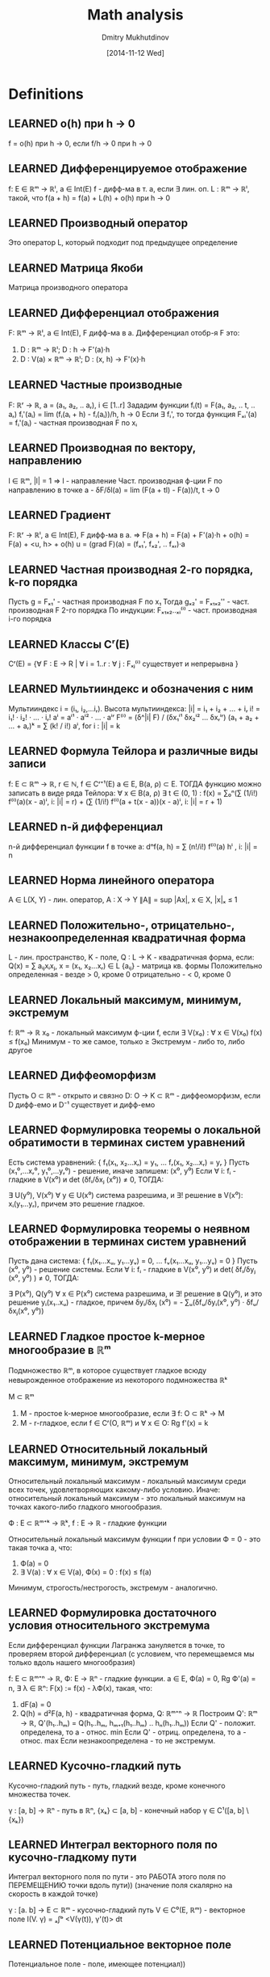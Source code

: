 #+TITLE: Math analysis
#+AUTHOR: Dmitry Mukhutdinov
#+DATE: [2014-11-12 Wed]
#+TODO: DUNNO LEARNING | LEARNED

* Definitions
** LEARNED o(h) при h -> 0
   CLOSED: [2014-11-12 Wed 15:16]
   f = o(h) при h → 0, если f/h → 0 при h → 0
** LEARNED Дифференцируемое отображение
   CLOSED: [2014-11-13 Thu 13:26]
   f: E ∈ ℝᵐ → ℝˡ, a ∈ Int(E)
   f - дифф-ма в т. a, если
   ∃ лин. оп. L : ℝᵐ → ℝˡ, такой, что f(a + h) = f(a) + L(h) + o(h) при h → 0
** LEARNED Производный оператор
   CLOSED: [2014-11-13 Thu 13:26]
   Это оператор L, который подходит под предыдущее определение
** LEARNED Матрица Якоби
   CLOSED: [2014-11-13 Thu 13:27]
   Матрица производного оператора
** LEARNED Дифференциал отображения
   CLOSED: [2014-11-14 Fri 02:26]
   F: ℝᵐ → ℝˡ, a ∈ Int(E), F дифф-ма в a.
   Дифференциал отобр-я F это:
   1) D : ℝᵐ → ℝˡ;
      D : h → F'(a)·h
   2) D : V(a) × ℝᵐ → ℝˡ;
      D : (x, h) → F'(x)·h
** LEARNED Частные производные
   CLOSED: [2014-11-13 Thu 13:27]
   F: ℝʳ → ℝ, a = (a₁, a₂, .. aᵣ), i ∈ [1..r]
   Зададим функции fᵢ(t) = F(a₁, a₂, .. t, .. aᵣ)
   fᵢ'(aᵢ) = lim (fᵢ(aᵢ + h) - fᵢ(aᵢ))/h, h → 0
   Если ∃ fᵢ', то тогда функция Fₓᵢ'(a) = fᵢ'(aᵢ) - частная производная F по xᵢ
** LEARNED Производная по вектору, направлению
   CLOSED: [2014-11-14 Fri 02:26]
   l ∈ ℝᵐ, |l| = 1 ⇒ l - направление
   Част. производная ф-ции F по направлению в точке a -
   δF/δl(a) = lim (F(a + tl) - F(a))/t, t → 0
** LEARNED Градиент
   CLOSED: [2014-11-13 Thu 18:19]
   F: ℝʳ → ℝˡ, a ∈ Int(E), F дифф-ма в a.
   ⇒ F(a + h) = F(a) + F'(a)·h + o(h) = F(a) + <u, h> + o(h)
   u = (grad F)(a) = (fₓ₁', fₓ₂', .. fₓᵣ)·a
** LEARNED Частная производная 2-го порядка, k-го порядка
   CLOSED: [2014-11-13 Thu 13:52]
   Пусть g = Fₓ₁' - частная производная F по x₁
   Тогда gₓ₂' = Fₓ₁ₓ₂'' - част. производная F 2-го порядка
   По индукции: Fₓ₁ₓ₂..ₓᵢ⁽ⁱ⁾ - част. производная i-го порядка
** LEARNED Классы Cʳ(E)
   CLOSED: [2014-11-13 Thu 13:38]
   Сʳ(E) = {∀ F : E → R | ∀ i = 1..r : ∀ j : Fₓⱼ⁽ⁱ⁾ существует и непрерывна }
** LEARNED Мультииндекс и обозначения с ним
   CLOSED: [2014-11-14 Fri 02:31]
   Мультииндекс i = (i₁, i₂,...iᵣ).
   Высота мультииндекса: |i| = i₁ + i₂ + ... + iᵣ
   i! = i₁! · i₂! · ... · iᵣ!
   aⁱ = aⁱ¹ · aⁱ² · ... · aⁱʳ
   F⁽ⁱ⁾ = (δ^|i| F) / (δx₁ⁱ¹ δx₂ⁱ² ... δxᵣⁱʳ)
   (a₁ + a₂ + ... + aᵣ)ᵏ = ∑ (k! / i!) aⁱ, for i : |i| = k
** LEARNED Формула Тейлора и различные виды записи
   CLOSED: [2015-04-22 Wed 14:01]
   f: E ⊂ ℝᵐ → ℝ, r ∈ ℕ, f ∈ Cʳ⁺¹(E)
   a ∈ E, B(a, ρ) ⊂ E. ТОГДА функцию можно записать в виде ряда Тейлора:
   ∀ x ∈ B(a, ρ) ∃ t ∈ (0, 1) :
   f(x) = ∑₀ⁿ(∑ (1/i!) f⁽ⁱ⁾(a)(x - a)ⁱ, i: |i| = r) + (∑ (1/i!) f⁽ⁱ⁾(a + t(x - a))(x - a)ⁱ, i: |i| = r + 1)
** LEARNED n-й дифференциал
   CLOSED: [2015-04-22 Wed 14:01]
   n-й дифференциал функции f в точке a:
   dⁿf(a, h) = ∑ (n!/i!) f⁽ⁱ⁾(a) hⁱ , i: |i| = n
** LEARNED Норма линейного оператора
   CLOSED: [2014-11-14 Fri 02:32]
   A ∈ L(X, Y) - лин. оператор, A : X → Y
   ∥A∥ = sup |Ax|, x ∈ X, |x|ₓ ≤ 1
** LEARNED Положительно-, отрицательно-, незнакоопределенная квадратичная форма
   CLOSED: [2014-11-14 Fri 02:35]
   L - лин. пространство, K - поле, Q : L -> K - квадратичная форма, если:
   Q(x) = ∑ aᵢⱼxᵢxⱼ, x = (x₁, x₂...xᵣ) ∈ L
   {aᵢⱼ} - матрица кв. формы
   Положительно определенная - везде > 0, кроме 0
   отрицательно - < 0, кроме 0
** LEARNED Локальный максимум, минимум, экстремум
   CLOSED: [2014-11-13 Thu 19:43]
   f: ℝᵐ → ℝ
   x₀ - локальный максимум ф-ции f, если
   ∃ V(x₀) : ∀ x ∈ V(x₀) f(x) ≤ f(x₀)
   Минимум - то же самое, только ≥
   Экстремум - либо то, либо другое
** LEARNED Диффеоморфизм
   CLOSED: [2014-11-14 Fri 02:34]
   Пусть O ⊂ ℝᵐ - открыто и связно
   D: O → K ⊂ ℝᵐ - диффеоморфизм, если D дифф-емо и D⁻¹ существует и дифф-емо
** LEARNED Формулировка теоремы о локальной обратимости в терминах систем уравнений
   CLOSED: [2014-11-14 Fri 12:32]
   Есть система уравнений: { f₁(x₁, x₂...xᵣ) = y₁, ... fᵣ(x₁, x₂...xᵣ) = yᵣ }
   Пусть (x₁⁰,...xᵣ⁰, y₁⁰,...yᵣ⁰) - решение, иначе запишем: (x⁰, y⁰)
   Если ∀ i: fᵢ - гладкие в V(x⁰) и det (δfᵢ/δxⱼ (x⁰)) ≠ 0, ТОГДА:

   ∃ U(y⁰), V(x⁰) ∀ y ∈ U(x⁰) система разрешима, и ∃! решение в V(x⁰): xᵢ(y₁...yᵣ), причем это решение гладкое.
** LEARNED Формулировка теоремы о неявном отображении в терминах систем уравнений
   CLOSED: [2015-01-08 Чт. 19:51]
   Пусть дана система: { f₁(x₁...xᵤ, y₁...yᵥ) = 0, ... fᵥ(x₁...xᵤ, y₁...yᵥ) = 0 }
   Пусть (x⁰, y⁰) - решение системы.
   Если ∀ i: fᵢ - гладкие в V(x⁰, y⁰) и det( δfᵢ/δyⱼ (x⁰, y⁰) ) ≠ 0, ТОГДА:

   ∃ P(x⁰), Q(y⁰) ∀ x ∈ P(x⁰) система разрешима, и ∃! решение в Q(y⁰), и это решение yᵢ(x₁..xᵤ) - гладкое,
   причем δyᵢ/δxⱼ (x⁰) = - ∑ᵤ(δfᵤ/δyᵢ(x⁰, y⁰) · δfᵤ/δxⱼ(x⁰, y⁰))
** LEARNED Гладкое простое k-мерное многообразие в ℝᵐ
   CLOSED: [2015-01-08 Чт. 19:50]
   Подмножество ℝᵐ, в которое существует гладкое всюду невырожденное отображение
   из некоторого подмножества ℝᵏ

   M ⊂ ℝᵐ
   1) M - простое k-мерное многообразие, если ∃ f: O ⊂ ℝᵏ → M
   2) M - r-гладкое, если f ∈ Cʳ(O, ℝᵐ) и ∀ x ∈ O: Rg f'(x) = k
** LEARNED Относительный локальный максимум, минимум, экстремум
   CLOSED: [2015-04-22 Wed 14:01]
   Относительный локальный максимум - локальный максимум среди всех точек,
   удовлетворяющих какому-либо условию.
   Иначе: относительный локальный максимум - это локальный максимум на точках какого-либо
   гладкого многообразия.

   Ф : E ⊂ ℝᵐ⁺ᵏ → ℝᵏ,
   f : E → ℝ  - гладкие функции

   Относительный локальный максимум функции f при условии Ф = 0 - это такая
   точка a, что:
   1) Ф(a) = 0
   2) ∃ V(a) : ∀ x ∈ V(a), Ф(x) = 0 : f(x) ≤ f(a)

   Минимум, строгость/нестрогость, экстремум - аналогично.
** LEARNED Формулировка достаточного условия относительного экстремума
   CLOSED: [2015-04-22 Wed 14:01]
   Если дифференциал функции Лагранжа зануляется в точке, то проверяем второй дифференциал
   (с условием, что перемещаемся мы только вдоль нашего многообразия)

   f: E ⊂ ℝᵐ⁺ⁿ → ℝ, Ф: E → ℝⁿ - гладкие функции.
   a ∈ E, Ф(a) = 0, Rg Ф'(a) = n,
   ∃ λ ∈ ℝⁿ: F(x) := f(x) - λФ(x), такая, что:
   1) dF(a) = 0
   2) Q(h) = d²F(a, h) - квадратичная форма, Q: ℝᵐ⁺ⁿ → ℝ
      Построим Q': ℝᵐ → ℝ, Q'(h₁..hₘ) = Q(h₁..hₘ, hₘ₊₁(h₁..hₘ) .. hₙ(h₁..hₘ))
      Если Q' - положит. определена, то a - относ. min
      Если Q' - отриц. определена, то а - относ. max
      Если незнакоопределена - то не экстремум.
** LEARNED Кусочно-гладкий путь
   CLOSED: [2015-01-08 Чт. 20:23]
   Кусочно-гладкий путь - путь, гладкий везде, кроме конечного множества точек.

   γ : [a, b] → ℝⁿ - путь в ℝⁿ, {xₖ} ⊂ [a, b] - конечный набор
   γ ∈ C¹([a, b] \ {xₖ})
** LEARNED Интеграл векторного поля по кусочно-гладкому пути
   CLOSED: [2015-01-08 Чт. 20:23]
   Интеграл векторного поля по пути - это РАБОТА этого поля по
   ПЕРЕМЕЩЕНИЮ точки вдоль пути)) (значение поля скалярно на скорость в каждой точке)

   γ : [a. b] → E ⊂ ℝᵐ - кусочно-гладкий путь
   V ∈ C⁰(E, ℝᵐ) - векторное поле
   I(V. γ) = ₐ∫ᵇ <V(γ(t)), γ'(t)> dt
** LEARNED Потенциальное векторное поле
   CLOSED: [2015-01-08 Чт. 20:24]
   Потенциальное поле - поле, имеющее потенциал))
** LEARNED Потенциал векторного поля
   CLOSED: [2015-01-08 Чт. 20:24]
   Потенциал векторного поля - функция, градиент которой задает векторное поле.

   V: O ⊂ ℝᵐ → ℝᵐ - векторное поле,
   Если ∃ f: O → ℝ, такая, что ∀ x ∈ O: V(x) = <grad f, x>
** LEARNED Локально-потенциальное векторное поле
   CLOSED: [2015-01-08 Чт. 20:24]
   Поле, которое имеет потенциал отдельно в любой окрестности любой точки.

   V: O ⊂ ℝᵐ → ℝᵐ. Если ∀ x ∈ O ∃ U(x) : V потенциально в U(x), то V - локально-потенциально.
** LEARNED Похожие пути
   CLOSED: [2015-01-08 Чт. 20:24]
   Два пути похожи, если они имеют общую гусеницу

   γ, γ' : [a. b] → ℝᵐ - похожие, если ∃ дробление a = t₀ ≤ .. ≤ tₙ = b,
   и ∃ Bₖ - посл-ть шаров: ∀ k ∈ {1..n}: γ[tₖ₋₁, tₖ] ⊂ Bₖ, γ'[tₖ₋₁, tₖ] ⊂ Bₖ
** LEARNED Гусеница
   CLOSED: [2015-01-08 Чт. 20:24]
   Набор шаров, покрывающий путь согласно его разбиению.

   γ : [a. b] → ℝᵐ - непрерывный путь, a = t₀ ≤ .. ≤ tₙ = b - его дробление,
   Гусеница - посл-ть шаров Bₖ : ∀ k ∈ {1..n}: γ[tₖ₋₁, tₖ] ⊂ Bₖ, γ'[tₖ₋₁, tₖ] ⊂ Bₖ
** LEARNED Интеграл локально-потенциального векторного поля по произв. пути
   CLOSED: [2015-01-08 Чт. 20:49]
   Интеграл по кусочно-гладкому пути, близкому к данному (похожему с ним)
** LEARNED Гомотопия путей: связанная и петельная
   CLOSED: [2015-01-08 Чт. 20:49]
   Гомотопия 2 путей - это плавный переход из 1 пути в другой.
   Пути гомотопны, если этот переход можно осуществить.

   γ₀, γ₁ : [a, b] → X - пути.
   Гомотопия γ₀ и γ₁ - отобр-е Г : [a, b] × [0, 1] → X, такое, что:
   а) Г непрерывно
   б) ∀ t ∈ [a, b] : Г(t, 0) = γ₀(t), Г(t. 1) = γ₁(t)

   Связанная гомотопия - это когда у путей совпадают начало и конец, и у всех
   промежуточных путей тоже.

   Петельная гомотопия - это когда пути являются петлями, и все промежуточные пути
   тоже.
** LEARNED Односвязная область
   CLOSED: [2015-01-08 Чт. 20:49]
   Односвязная область - область, в которой любую петлю можно стянуть в точку.

   Мн-во O - односвязно ⇔ ∀ γ : [a, b] → O, γ(a) = γ(b) ∃ γ': [a, b] → O:
   ∀ x ∈ [a, b] γ'(x) = γ(a), γ и γ' - петельно гомотопные пути
** LEARNED Полукольцо
   CLOSED: [2015-04-23 Thu 21:37]
   Штука, сожержащая пустое множество, все пересечения ее элементов, а так же
   всякая разница элементов составлена из какого-то дизъюнктного набора.

   Полукольцо подмножеств - это P ⊂ 2ˣ, такое, что
   1) ∅ ∈ P
   2) ∀ A, B ∈ P : A ∩ B ∈ P
   3) ∀ A ⊂ B ∈ P : ∃ D₁..Dᵣ - дизъюнкт. набор: B \ A = ⊔ Dᵢ

** LEARNED Алгебра
   CLOSED: [2015-04-23 Thu 21:37]
   Уже лежит все множество X и всякая разница 2 множеств тоже уже лежит

   ℵ ⊂ 2ˣ - алгебра, если:
   1) ∀ A, B ∈ ℵ : A ﹨ B ∈ ℵ
   2) X ∈ ℵ
** LEARNED Сигма-алгебра
   CLOSED: [2015-04-24 Fri 09:46]
   Любое счетное объединение элементов лежит в сигма-алгебре

   ℵ - σ-алгебра, если:
   1) ℵ - алгебра
   2) ∀ A₁, A₂... ∈ ℵ - счетный набор мн-в, ∪Aᵢ ∈ ℵ
** LEARNED Объем
   CLOSED: [2015-04-23 Thu 21:37]
   Положительная конечно-аддитивная функция на полукольце

   Пусть P - полукольцо
   μ : P → ℝ⁺ - объем, если:
   1) μ конечно аддитивен (∀ A₁..Aᵣ ∈ P - кон. дизъюнкт. набор,
      ⊔ Aᵢ = A : μ(A) = ∑ μ(Aᵢ))
   2) μ(∅) = 0
** LEARNED Мера
   CLOSED: [2015-04-23 Thu 21:37]
   Мера - это счетно-аддитивный объем
** LEARNED Сигма-конечный объем
   CLOSED: [2015-04-24 Fri 01:53]
   Сигма-конечный объем - такой объем, при котором все множество
   можно представить в виде счетного объединения множеств конечного объема.

   P ⊂ 2ˣ - полукольцо
   μ : P → ℝ⁺ - объем
   μ - σ-конечен, если ∃ A₁, A₂.. - счетный набор мн-в. : ∀ i : μ(Aᵢ) < ∞, ∪ Aᵢ = X
** LEARNED Сигма-конечная мера
   CLOSED: [2015-04-24 Fri 01:53]
   То же самое, что σ-конечный объем, только мера
** LEARNED Полная мера
   CLOSED: [2015-04-23 Thu 21:37]
   Мера полна, если при ней любое подмножество множества нулевой меры
   также имеет нулевую меру.

   μ : P -> ℝ⁺ - мера,
   μ - полная мера, если ∀ A ∈ P, μ(A) = 0 : ∀ B ⊂ A , B ∈ P : μ(B) = 0
** LEARNED Мера Лебега
   CLOSED: [2015-04-23 Thu 21:37]
   Мера Лебега - результат Лебеговского продолжения классического объема на сигма-алгебру
** LEARNED Борелевская сигма-алгебра в ℝᵐ
   CLOSED: [2015-04-23 Thu 21:37]
   Борелевская σ-алгебра - наименьшая σ-алгебра, вкл. в себя все открытые подмножества ℝᵐ
   иначе:

   ℵ₀ ⊂ 2ʳᵐ - σ-алгебра
   ℵ₀ - борелевская σ-алгебра, если:
   Q = { ∀ A : A ⊂ X, A - открыто } ⊂ ℵ₀;
   ∀ ℵ ⊂ 2ʳᵐ, ℵ - σ-алгебра, Q ⊂ ℵ : ℵ₀ ⊆ ℵ

** LEARNED Формулировка теоремы о мерах, инвариантных относительно сдвигов
   CLOSED: [2015-04-24 Fri 01:54]
   Меры, инвариантные относительно сдвига, отличаются от меры Лебега на константу

   Пусть Pᵐ ⊂ ℵ ⊂ Mᵐ, μ - мера на ℵ, μ - инв. отн. сдвига, т. е.:
   ∀ T - сдвиг, ∀ A ∈ ℵ : T(A) ∈ ℵ, μ(A) = μ(T(A))
   Тогда ∃ C > 0 : ∀ A ∈ ℵ : μ(A) = C · λ(A)

** LEARNED Мера Лебега-Стилтьеса, мера Бореля-Стилтьеса
   CLOSED: [2015-04-24 Fri 09:48]
   Мера Лебега-Стильеса - это мера на ℝ, определяемая разностью значений
   некоторой возрастающей непрерывной функции на концах отрезка

   g: ℝ → ℝ - возр., непр.;
   μ[a, b) = g(b) - g(a) - конечно-аддитивный объем и мера.
   мера Лебега-Стильеса - результат лебеговского продолжения μ

   Мера Бореля-Стильеса - сужение меры Лебега-Стильеса на борелевскую сигма-алгебру
** LEARNED Ступенчатая функция
   CLOSED: [2015-04-22 Wed 14:09]
   Ступенчатая функция - это у которой график ступеньками))

   f: X → ℝ - ступенчатая функция, если ∃ ⊔Xᵢ = X: f|ₓᵢ = Cᵢ (константа)
** LEARNED Разбиение, допустимое для ступенчатой функции
   CLOSED: [2015-04-22 Wed 14:11]
   Любое разбиение X, подходящее под предыдущее определение (дизъюнктное, покрывающее все X)
** LEARNED Измеримая функция
   CLOSED: [2015-04-22 Wed 14:14]
   Функция такая, что все Лебеговы множества этой функции измеримы данной мерой.

   Лебегово множество E(f < a) - это множество, на котором выполняется условие внутри скобок.

   (X, ℵ. μ) - пр-во с мерой
   f: X → ℝ - измерима, если ∀ a ∈ ℝ: X(f < a), X(f ≤ a), X(f > a), X(f ≥ a) ∈ ℵ

** LEARNED Свойство, выполняющееся почти везде
   CLOSED: [2015-04-22 Wed 14:14]
   Свойство, выполняющееся везде. кроме множества точек нулевой меры.

   P: E → Bool - свойство, E - мн-во. P(x) почти везде на E,
   если P(x) ∀ x ∈ E \ X, μ(X) = 0

** LEARNED Сходимость почти везде
   CLOSED: [2015-04-22 Wed 14:14]
   Ровно по предыдущему опр-ю.

   fₙ → f почти везде на E, если X ⊂ E, μX = 0,
   ∀ x ∈ E \ X : fₙ(x) → f(x)

** LEARNED Сходимость по мере
   CLOSED: [2015-04-24 Fri 02:05]
   fₙ сходится к f по мере, если всякое Лебегово множество их разности стремится к нулю.

   fₙ, f - измеримы на мн-ве Е. ∀ δ > 0: E(|fₙ - f| ≥ δ) - измеримо
   fₙ ⇒ f по мере μ на мн-ве Е, если ∀ δ > 0: μE(|fₙ - f| ≥ δ) → 0.
** LEARNING Теорема Егорова о сходимости почти везде и почти равномерной сходимости
   Если fₙ, f измеримы почти везде **конечной** мерой и fₙ → f почти везде, то
   эта сходимость "почти равномерна", что значит:

   (X, ℵ, μ), μX < +∞, fₙ → f почти везде на X
   ∀ ε > 0 ∃ E ⊂ X, E - измеримо, μE < ε : fₙ ⇉ f на X \ E
** LEARNED Интеграл ступенчатой функции
   CLOSED: [2015-04-22 Wed 14:14]
   Интеграл ступенчатой функции - сумма площадей ступенек ))

   (X, ℵ, μ). f : X → ℝ - ступ. функция, f = ∑ aᵢₑᵢ
   ₓ∫f dμ = ∑ aᵢ · μ(Eᵢ ∩ X)
** LEARNED Интеграл неотрицательной измеримой функции
   CLOSED: [2015-04-22 Wed 14:14]
   Это супремум интегралов всех ступенчатых функций, меньших данной.

   (X, ℵ, μ). f - изм. на X
   ₓ∫ fdμ = sup { ₓ∫ gdμ | g - ступ. ф-ция, 0 ≤ g ≤ f }
** LEARNED Суммируемая функция
   CLOSED: [2015-04-22 Wed 14:14]
   Суммируемая функция - измеримая функция, у которой интегралы для обоих срезок
   определены и конечны.

** LEARNED Интеграл суммируемой функции
   CLOSED: [2015-04-22 Wed 14:15]
   Разница интегралов срезок

   (X, ℵ, μ). f - суммируема на X.
   ₓ∫fdμ = ₓ∫f₊dμ - ₓ∫f₋dμ
** LEARNED Условие Lₗₒₖ
   CLOSED: [2015-04-24 Fri 02:08]
   В любой окрестности y₀ функция ограничена сверху какой-то суммируемой функцией, не зависящей от y

   Функия f удовлетворяет условию Lₗₒₖ(y₀) если
   ∀ U_{y₀} : ∃g(x) - суммируемая : ∀y ∈ U_{y₀}, ∀x, |f(y, x)| ≤ g(x) и g(x) суммируемая
** LEARNING Образ меры при отображении
   Образ меры при отображении - новая мера, которая получается применением ко множеству
   обратного отображения и старой меры.

   (X, ℵ, μ), (Y, ℶ, _)
   Пусть есть отображение Ф:X → Y, причем
   Φ⁻¹(ℶ) = {Φ⁻¹(B), B ∈ ℶ}, Φ⁻¹(ℶ) ⊆ ℵ
   тогда ∀B ∈ ℶ ν(B) = μ(Φ⁻¹(B)) -- это образ меры при отображении
** LEARNING Взвешенный образ меры
   Взвешенный образ меры - это мера, которая представляет собой интеграл весовой
   функции по прообразу аргумента по старой мере.

   (X, ℵ, μ), (Y, ℶ, _)
   w - вес, w ≥ 0, измерима,
   Φ: X → Y, Φ⁻¹(ℶ) ∈ ℵ
   ν(B) = ∫_Φ⁻¹(B) wdμ - взвешенный образ меры μ
** LEARNED Плотность одной меры по отношению к другой
   CLOSED: [2015-04-23 Thu 22:09]
   Если есть две меры на одной и той же алгебре, и одна из них - взвешенный образ
   этой меры с отображением id, тогда весовая функция второй меры - это и есть
   плотность этой меры относительно другой.

   X = Y, ℵ = ℶ, Φ = id,
   w - вес, положительная измеримая ф-я,
   f - измеримая на X
   ν(B) = ∫_B wdμ, ∫fdν=∫f(x)w(x)dμ
   тогда вес w - это плотность ν относительно μ.
** LEARNED Заряд
   CLOSED: [2015-04-22 Wed 14:25]
   Это такая мера, которая может быть отрицательной

   (X, A)
   μ: A → ℝ, μ - счет. аддитивна, μ(∅) = 0 -- это заряд, не обязан быть ≥ 0
** LEARNED Множество положительности заряда
   CLOSED: [2015-04-23 Thu 22:10]
   Кусок алгебры, на котором заряд положителен.

   (X, A, μ)
   B ∈ A -- множество положительности заряда, если ∀ E ∈ B : μE ≥ 0
** LEARNED Мера абсолютно непрерывная относительно другой
   CLOSED: [2015-04-24 Fri 09:57]
   Мера абсолютно непрерывна отн. другой, если она возвращает 0 везде,
   где это делает первая

   ν абсолютно непрерывна относительно μ, если
   ∀ a : μ(a) ≡ 0 ⇒ ν(a) ≡ 0
** LEARNED Произведение мер
   CLOSED: [2015-04-23 Thu 22:11]
   Мера на декартовых произведениях пространств, которая равна произведению 2 мер от компонентов
   декартова произведения.

   Пример: l - мера длины, s - мера площади, тогда V = sl - мера объема

   (X, ℵ, μ), (Y, ℶ, ν)
   X × Y - декартово произведение,
   ℵ × ℶ = {A × B | A ∈ ℵ, B ∈ ℶ} - полукольцо обобщенных прямоугольников
   m : ℵ × ℶ → ℝ⁺, m(A × B) = μ(A)ν(B)
   Тогда (X × Y, ℵ × ℶ, m) - пространство с мерой, и m - произведение мер μ и ν
** LEARNED Сечение множества
   CLOSED: [2015-04-23 Thu 22:15]
   Пусть есть множество в ℝ³, вот ее срез по определенному x₀ - это множество в ℝ²,
   которое называется сечением фигуры по x₀

   Пусть у нас есть C ⊂ X × Y, тогда
   Cₓ = {y ∈ Y | (x, y) ∈ C}
   Cy = {x ∈ X | (x, y) ∈ C}
** LEARNING Функция распределения
   Мера множества, на котором функция меньше аргумента.

   (X, §ℶ, μ), h: X → ℝ, X(h < x) конечно, тогда H(x) = μX(h < x)

** LEARNING Интегральные неравенства Гёльдера и Минковского
   p, q > 1, 1/p + 1/q = 1; f, g - измеримы* и п.в. конечны.

   ∫|fg| ≤ (∫|f|ᵖ)^(1/p) · (∫|g|^q)^(1/q) - неравенство Гёльдера

   p ≥ 1
   (∫|f + g|ᵖ)^(1/p) ≤ (∫|f|ᵖ)^(1/p) + (∫|g|ᵖ)^(1/p) - неравенство Минковского

   Оно задает норму на функциях: |f + g| ≤ |f| + |g|
** LEARNING Интеграл комплекснозначной функции
   f : X → C⁺ (комплексные числа + ∞)
   1) f - измерима, если Re f и Im f - измеримы
   2) ∫f = ∫Re f + i∫Im f, f - суммируема, если Re и Im суммируемы
** LEARNING Пространство Lᵖ(E, μ)
   Линейное пространство классов измеримых функций с нормой Минковского с параметром p.

   {f: X → C⁺, f - изм, (∫|f|ᵖ)^(1/p) < +∞} - нормированное Л.П. в силу нер-ва Минковского
   там есть 0 - любая п.в. нулевая функция.
   Возьмем это пространство и факторизуем его по отношению равенства почти везде.
   Получится пространство Lᵖ
** LEARNING Пространство L∞(E, μ)
   Линейное пространство классов существенно ограниченных измеримых функций

   L∞ = ({f - изм, esssup f < +∞})⁼, где (·)⁼ - факторизация по отн. равенства почти везде.
** LEARNED Существенный супремум
   CLOSED: [2015-06-25 Thu 18:41]
   Существенный супремум - супремум почти везде.

   esssup f = {M ∈ ℝ⁺, f(x) ≤ M почти везде}
** LEARNING Фундаментальная последовательность, полное пространство
   Фундаментальная последовательность - сходящаяся в себе

   Пусть X - норм. пространство, xₙ ∈ X - фундаментальная последовательность, если
   ∀ ε > 0 ∃ N ∀ n, m > N : |xₙ - xₘ| < ε

   Полное пространство - это где любая фунд. последовательность сходится

   X - полно, если ∀ xₙ - фунд. посл-ть : ∃ lim xₙ ∈ X
** LEARNING Плотное множество
   Множество всюду плотно, если оно пересекается с любым открытым множеством.

   X - метр. пр-во. A ⊂ X - (всюду) плотно на X, если ∀ O ⊂ X - открытое мн-во,
   O ∩ A ≠ ∅
** LEARNED Финитная функция
   CLOSED: [2015-06-25 Thu 20:31]
   f - финитна, если f = 0 за пределами некоторого шара.
** LEARNED Гильбертово пространство
   CLOSED: [2015-06-26 Fri 00:10]
   Гильбертово пространство - полное линейное пространство со скалярным произведением
   (полное унитарное пространство)
** LEARNED Ортогональная система, ортонормированная система векторов, примеры
   CLOSED: [2015-06-26 Fri 00:10]
   Ортогональная система - конечный набор попарно ортогональных векторов
   Ортонормированная - это когда все вектора еще и имеют длину 1.
   Примеры:
   1) Стандартный базис (вектора с единичками)
   2) В пространстве L²[-π, π] : тригонометрический базис: {1, sinx, cosx, sin2x, cos2x, ...}
      а если поделить на sqrt(π) (единицу - еще и на 2), получится ортонормированный
   3)

** LEARNED Сходящийся ряд в гильбертовом пространстве
   CLOSED: [2015-06-26 Fri 00:20]
   Ну, типа, ряд элементов гильбертова пространства, который сходится?
** LEARNED Ортогональная система (семейство) векторов
   CLOSED: [2015-06-26 Fri 00:16]
   Эм, ну 2 строки выше
** LEARNED Ортонормированная система
   CLOSED: [2015-06-26 Fri 00:16]
   Эм, ну вон тоже 3 строки выше
** LEARNING Коэффициенты Фурье
   Коэффициенты Фурье - это коэффициенты разложения по ортонормированной система
** LEARNING Ряд Фурье
   Ряд Фурье - это разложение вектора по ортонормированной системе
** LEARNING Базис, полная, замкнутая ОС
   Базис - ОС, через которую можно все выразить
   {eₖ} - базис, если ∀ x ∈ H : x = ∑Cₖ(x)eₖ
   Полная система - такая, которой ортогонален только ноль.
   {eₖ} - полная, если z ⊥ {eₖ} ⇒ z = 0
   Замкнутая система - такая, в которой норма разложения равна норме вектора
   {eₖ} - замкнутая, если ∀ x ∈ H : |x|² = ∑|Cₖ(x)|² · |eₖ|²
** LEARNING Тригонометрический ряд
   Тригонометрический ряд - ряд вида
   a₀/2 + ∑(aₖcoskx + bₖsinkx)
   (или в комплексном случае: ∑Cₖe⁻ⁱᵏˣ)
** LEARNING Коэффициенты Фурье функции
   Коэффициенты Фурье функции - это коэффициенты рядом с синусом и косинусом в разложении
   функции в тригонометрический ряд.

   f ∈ L¹[π, π], тогда aₖ(f), bₖ(f), Cₖ(f) - коэф-ты Фурье f,
   а ряд aₒ/2 + ∑aₖcoskx + ∑bₖsinkx (∑Cₖe⁻ⁱᵏˣ) - ряд Фурье этой функции
** LEARNING Ядро Дирихле, ядро Фейера
   1) Ядро Дирихле - функция Dₙ(t) = (1/π)·(1/2 + ∑ₖⁿ cos(kt))
   2) Ядро Фейера - функция Фₙ(t) = (1/(n+1)) · ∑ₖⁿDₖ(t)
** LEARNING Свертка
   Свертка двух функций - это интеграл, в котором одна функция как бы "наматывается"
   на другую вокруг данной точки
   f, K ∈ L¹[-π, π].
   Свертка - это ф-ция (f ⋆ K)(x) = ₋ₚᵢ∫ᵖⁱ f(t)K(x - t)dt = ₋ₚᵢ∫ᵖⁱ f(x - t)K(t)dt
** LEARNING Аппроксимативная единица
   Семейство функций, интеграл которых равен единице, интегралы норм ограничены,
   и при приближении параметра к некой точке интегралы норм сходятся к нулю

   Пусть D ⊂ ℝ, xₒ ∈ ℝ⁺, xₒ - предельная точка D.
   ∀ h ∈ D определена ф-ция Kₕ(x) со след. свойствами:
   1) Kₕ ∈ L¹[-π, π], ₋ₚᵢ∫ᵖⁱ Kₕ(t)dt = 1
   2) ∃ M ∀ h ∈ D : ∫|Kₕ| ≤ M
   3) ∀ δ > 0 : ₑ∫|Kₕ| → 0 при h → x₀

   Тогда семейство Kₕ называется аппроксимативной единицей
** LEARNING Усиленная аппроксимативная единица
   Усиленная аппроксимативная единица - это которая еще и существенно ограничена,
   и ее существенный супремум стремится к 0.

   Если Kₕ ∈ L∞[-π, π], esssup|Kₙ| → 0 при h → x₀. Тогда
   Kₕ - усиленная аппроксимативная единица
** LEARNING Метод суммирования средними арифметическими
   Вместо устремления частичных сумм к бесконечности устремляем средние
   арифметические частичных сумм

   ∑ аₙ (ср. ариф) = lim{n → ∞} (S₀ + S₁ + .. + Sₙ)/(n + 1)
** LEARNING Измеримое множество на простой двумерной поверхности в ℝ³
   Кусок простой двумерной поверхности измерим, если измерим его гладкий прообраз в ℝ²

   M - простая гл. 2-мерная пов. в ℝ³
   φ : Ω ⊂ ℝ² → ℝ³ - гладкая
   A ⊂ M - измеримо (по Лебегу), если φ⁻¹(A) - измеримо
** LEARNING Мера Лебега на проcтой двумерной поверхности в ℝ³
   Получаем меру как взвешенный образ обычной меры (с якобианом)

   σ(A) = Ф⁻¹(A)_∫ |det Ф'|dudv
** LEARNING Поверхностный интеграл первого рода
   A_∫fdS = Ф⁻¹(A)_∫f ∘ Ф sqrt(EG - F²)dudv
   где
   E = xᵤ'² + yᵤ'² + zᵤ'²
   G = xᵥ'² + yᵥ'² + zᵥ'²
   F = xᵤ'xᵥ' + yᵤ'yᵥ' + zᵤ'zᵥ'
** LEARNING Кусочно-гладкая поверхность в ℝ³
   Поверхность кусочно-гладкая, если она является объединением
   конечного числа простых гладких поверхностей
   конечного числа простых гладких дуг
   конечного числа отдельных точек
** LEARNING Сторона поверхности
   Сторона поверхности - нормальный вектор к ней.
** LEARNING Задание стороны поверхности при помощи касательных реперов
   Нормальный вектор выражается через 2 касательных

   nₒ(x) = (v₁(x) × v₂(x))/|v₁(x) × v₂(x)|
** LEARNING Интеграл второго рода
   Интеграл второго рода по поверхности - интеграл скалярного произведения векторного поля на сторону
   m∫<F, n₀>dσ
** LEARNING Ориентация контура, согласованная со стороной поверхности
   Такая ориентация контура, что соблюдается правило буравчика/правой руки для выбранной нормали
   к поверхности
** LEARNING Ротор, дивергенция векторного поля
   V = (P, Q, R)
   rot V = (R_y' - Q_z', P_z' - Rₓ', Qₓ' - P_y')
   div V = Pₓ' + Q_y' + R_z'
** LEARNING Соленоидальное векторное поле
   Поле соленоидальное, если для него существует векторный потенциал,
   то есть такое B, что V = rot B
* Theorems
** LEARNED Единственность производной
   CLOSED: [2014-11-13 Thu 20:14]
   Производный оператор F в точке a единственен.

   ▷
   Зафиксируем вектор a, примем h = ta и устремим t к нулю;
   единственность вытекает из единственности предела.
   ∎
** LEARNED Лемма о покоординатной дифференцируемости
   CLOSED: [2015-01-08 Чт. 15:15]
   Векторнозначная функция диф-ма тогда и только тогда, когда диф-мы все ее компоненты

   F: ℝᵐ → ℝʳ
   1) F дифф-ма тогда и только тогда, когда дифф-мы все ее коорд. ф-ции F₁...Fᵣ
   2) Матрица Якоби ф-ции F - это матрицы Якоби ф-ций F₁...Fᵣ, положенные друг на друга

   ▷
   Разбиваем определение дифференцируемости на строки в векторах (или наоборот)
   ∎
** LEARNED Необходимое условие дифференцируемости
   CLOSED: [2014-11-14 Fri 11:26]
   Если функция дифференцируема в точке, то все ее частные производные в этой точке существуют

   F: ℝʳ → ℝ.
   F - дифф-ма ⇒
     1) ∃ все част. производные Fₓᵢ'
     2) F'(a) = (Fₓ₁'(a), ... Fₓᵣ'(a))

   ▷
   Подставляем в определение дифф-сти h = (0, 0.. t .. 0) (t - на k-ой позиции)
   Пошафлим и получим определения частной произв.
   ∎
** LEARNED Достаточное условие дифференцируемости
   CLOSED: [2014-11-14 Fri 11:26]
   Функция дифференцируема в точке А, если все ее част. производные существуют и непрерывны в т. А

   F: E ⊂ ℝʳ → ℝ, a ∈ Int(E)
   Тогда, если ∃ V(a) ∀ x ∈ V(a) ∃ Fₓ₁'(x) ... Fₓᵣ'(x), и все эти производные непрерывны в a,
   то F - дифференцируема в т. a

   ▷
   Рассматриваем r = 2. Вычитаем-прибавляем функцию на частично прибавленных аргументах.
   Получившиеся разности меняем на частные производные по т. Лагранжа, вытаскиваем мусор из скобочек
   наружу в эпсилон из определения непрерывности. Переходим к пределу и получаем определение производной.
   ∎
** LEARNED Лемма об оценке нормы линейного оператора
   CLOSED: [2014-11-14 Fri 11:27]
   Норма линейного оператора не больше евклидовой

   A ∈ L(m, n) ⇒ ∀ x ∈ ℝᵐ : |Ax| ≤ sqrt(∑ aᵢⱼ²)·|x|

   ▷
   Расписываем |Ax|² в сумму, херачим неравенство КБШ и все ок.
   ∎
** LEARNED Дифференцирование композиции
   CLOSED: [2014-11-14 Fri 11:29]
   Так же, как дифференцируем обычную сложную функцию

   F: E ⊂ ℝᵐ → ℝⁿ, a ∈ Int(E)
   G: I ⊂ ℝⁿ → ℝˡ, F(E) ⊂ I, F(a) ∈ Int(I)
   F дифф-ма в a, G дифф-ма в F(a)
   Тогда G ∘ F: E → ℝˡ - дифф-ма в a, причем:
   (G ∘ F)'(a) = G'(F(a)) · F'(a)

   ▷
   Расписываем определения производной, подставляем одно в другое, преобразовываем,
   в конце получаем какую-то длинную херь, доказываем что она бесконечно мала используя
   лемму об оценке нормы оператора, и значит получили определение производной для композиции.
   ∎
** LEARNED Дифференцирование "произведений"
   CLOSED: [2014-11-14 Fri 11:30]
   Аналогично тому, как дифференцировали произведение обычных функций

   F, G: E ⊂ ℝᵐ → ℝⁿ, λ: E → ℝ, a ∈ Int(E), все в a дифференцируемо.
   Тогда:
     1) (λ · F)'(a)h = (λ'(a)h) · F(a) + λ(a) · F'(a)h
     2) (<F, G>)'(a)h = <F'(a)h, G(a)> + <F(a), G'(a)h>

   ▷
   Сначала доказываем для 2 обычных функций (по определению + отсекаем беск. малые)
   потом 1) подставляем для F = (f₁..fᵣ) 2) расписываем скалярное произведение в суммы
** LEARNED Теорема Лагранжа для векторнозначных функций
   CLOSED: [2014-11-14 Fri 11:31]
   Где-то посередине на отрезке есть точка С, такая, что модуль разности на концах не превышает
   значения производной в этой точке на длину отрезка

   F: [a, b] → ℝ, F - непр. на [a, b], F - дифф-ма на (a, b)
   Тогда ∃ c ∈ (a, b) : |F(b) - F(a)| ≤ |F'(c)|(b - a)

   ▷
   Берем φ(t) = <F(b) - F(a), F(t) - F(a)>, делаем теорему Лагранжа для нее, в конце делаем КБШ.
   ∎
** LEARNED Экстремальное свойство градиента
   CLOSED: [2014-11-14 Fri 11:31]
   По градиенту можно определить направление наибыстрейшего возрастания функции.

   F: E ⊂ ℝᵐ → ℝ, a ∈ Int(E), F - дифф-ма в a.
   Тогда l = grad F(a)/|grad F(a)| - напр-е наибыстрейшего возрастания F,
   а -l – наибыстр. убывания, т. е.

   ∀ напр. h : -(δF/δl) ≤ δF/δh ≤ δF/δl

   ▷
   <grad f, h> + неравенство КБШ + тот факт, что <grad f, l> = |grad f|
   ∎
** LEARNED Независимость частных производных от порядка дифференцирования
   CLOSED: [2014-11-13 Thu 21:17]
   Если дифференцировать по разным переменным в разном порядке, получится одно и то же

   fᵤᵥ''(a) = fᵥᵤ''(a)

   ▷
   Берем выражение W = (f(x, y) - f(x₀, y) - f(x, y₀) - f(x₀, y₀))/δx̣δy,
   полагаем φ(x) = f(x, y) - f(x, y₀), ψ(y) = f(x, y) - f(x₀, y),
   переписываем W через φ и ψ, в обоих случаях 2 раза делаем Лагранжа, потом переходим к пределу и радуемся.
   ∎
** LEARNED Полиномиальная формула
   CLOSED: [2015-04-23 Thu 22:19]
   Сумма в степени мультииндекса

   (a₁ + a₂ + ... + aᵣ)ᵏ = ∑ (k!/i!) aⁱ, i: |i| = k
** LEARNED Лемма о дифференцировании "сдвига"
   CLOSED: [2014-11-14 Fri 11:37]
   k-ая производная функции "сдвига" от точки a по функции F в направлении h равна
   какой-то поеботе, похожей на полиномиальную формулу мультииндекса

   f: E ⊂ ℝᵐ → ℝ, a ∈ Int(E), B(a, ρ) ⊂ E, зафиксируем h < ρ.
   φ: [-1, 1] → ℝ, φ(t) = f(a + th).
   Тогда φ⁽ᵏ⁾(0) = ∑ (k!/i!) · hᵏ · f⁽ⁱ⁾(a)

   ▷
   Делаем первую производную, вторую... получаем k сумм спереди, вспоминаем, что это ровно то, что нужно
   ∎
** LEARNED Многомерная формула Тейлора (с остатком в форме Лагранжа и Пеано)
   CLOSED: [2014-11-14 Fri 11:38]
   То же самое, что в определениях, только вот остаток в форме Пеано: o(|x-a|ʳ)

   ▷
   Перейдем к сдвигу (x = a + h), разложим сдвиг от 1 по обычному Тейлору в 0,
   подставим в разложение выражения из леммы
   ∎
** LEARNED Теорема о пространстве линейных отображений
   CLOSED: [2014-11-14 Fri 11:39]
   В пространстве линейных отображений сущесвует норма. Кроме того,
   норма композиции не превышает произведения норм

   ∀ A ∈ L(X, Y), B ∈ L(Y, Z) : ∥B ∘ A∥ ≤ ∥B∥·∥A∥

   ▷
   1) Свойства нормы доказываются как-то очевидно, надо лишь пошафлить определение
   2) Про композицию - берем |BAx|, шафлим его, отделяем от него нормы операторов по очереди
   ∎
** LEARNED Лемма об условиях, эквивалентных непрерывности линейного оператора
   CLOSED: [2014-11-14 Fri 11:40]
   A ∈ L(X, Y) - лин. оператор
   Эквивалентно:
   1) A - ограничен (∥A∥ < ∞)
   2) A непрерывен в нуле
   3) А непрерывен всюду
   4) А равномерно непрерывен всюду

   ▷
   4 ⇒ 3 ⇒ 2 по определению
   2 ⇒ 1: берем определение непрерывности, выводим, что ∥A∥ ≤ 1/δ,
   потом берем другой x ≤ 1 и выводим что |Ax| ≤ 1/δ
   1 ⇒ 4: в определении равн. непр-ти берем δ = ε/∥A∥
   ∎
** LEARNED Теорема Лагранжа для отображений
   CLOSED: [2014-11-14 Fri 11:41]
   Все та же теорема Лагранжа, только с нормой Л. О.

   F: E ⊂ ℝᵐ → ℝⁿ, E - открыто, B(a, ρ) ⊂ E, F диф-ма на B(a, ρ), x ∈ B(a, ρ)
   Тогда ∃ с ∈ (a, x) : |F(x) - F(a)| ≤ ∥F'(c)∥̧·|x - a|

   ▷
   Берем сдвиг вдоль (a, x) - векторнознач. функцию, применяем теорему Лагранжа для нее, подставляем.
   ∎
** LEARNED Теорема об обратимости линейного отображения, близкого к обратимому
   CLOSED: [2014-11-14 Fri 13:36]
   Говно с минус единичками

   Ωᵣ - мн-во обратимых линейных операторов (A: ℝʳ → ℝʳ)
   Ωᵣ - открытое множество в Lᵣᵣ, а точнее:
   L ∈ Ωᵣ, M ∈ Lᵣᵣ : ∥M - L∥ < 1 / ∥L⁻¹∥. ТОГДА:
     1) M ∈ Ωᵣ
     2) ∥M⁻¹∥ ≤ 1 / (∥L⁻¹∥⁻¹ - ∥M - L∥)
     3) ∥M⁻¹ - L⁻¹∥ ≤ (∥L⁻¹∥ / (∥L⁻¹∥⁻¹ - ∥M - L∥)) · ∥M - L∥

   ▷
   Сначала доказываем лемму о том, что оператор, оцениваемый снизу константой, обратим,
   и его обратный ограничен. Потом как-то там все шафлим, короче пиздец.
   ∎
** LEARNED Теорема о непрерывно дифференцируемых отображениях
   CLOSED: [2014-11-14 Fri 11:44]
   То, что функция гладкая, это то же самое, что ее производная непрерывна (ЛОЛ)

   F: E ⊂ ℝᵘ → ℝᵛ, F - дифф-ма на E, F': E → Lᵤᵥ
   Эквивалентно:
     1) F ∈ C¹(E)
     2) F' непрерывно

   ▷
   1 -> 2: Устанавливаем большой ε. Оцениваем ∥F(x) - F(x₀)∥ сверху корнем суммы квадратов.
   Сумма состоит из разностей частных производных, которые мы оцениваем маленьким кусочком ε,
   пользуясь их непрерывностью. Берем самую маленькую дельту из оценок частных производных и
   подставляем ее в большое определение непрерывности.
   2 -> 1: Домножаем (F(x) - F(x₀)) на h = (0, 0.. 1 ..0), таким образом выделяем конкретную разность
   частных производных и получаем для нее ту же оценку.
   ∎
** LEARNED Лемма об оценке квадратичной формы и об эквивалентных нормах
   CLOSED: [2015-04-23 Thu 22:19]
   Всякая положительно опр. квадратная форма не больше аргумента в квадрате с какой-то константой

   Если Q - положительно определенная кв. форма, то
   1) ∃ C : ∀ x : Q(x) ≥ C · |h|²
   2) ∃ c₁, c₂ > 0 : ∀ x: c₁|x| ≤ ∥x∥ ≤ c₂|x|      (ЧТО ТАКОЕ p??)

   ▷
   1) Берем C как min Q(h) {|h| = 1} - он существует, т. к. сфера - компакт
   2) Берем с₁ и c₂ как min и max p(x) на {|x| = 1}
   ∎
** LEARNED Теорема Ферма. Необходимое условие экстремума. Теорема Ролля
   CLOSED: [2014-11-14 Fri 11:47]
   Ферма: В локальном экстремуме производная по любому направлению равна нулю

   f: E ⊂ ℝᵐ → ℝ, x₀ ∈ Int(E), x₀ - лок. экстремум. Тогда:
   ∀ l ∈ ℝᵐ, |l| = 1 : δf/δl (x₀) = 0

   НУЭ: В экстремуме производная равна нулю
   f'(x₀) = 0

   Ролль: Если по краям какой-то сферы функция принимает одно и то же значение,
   то внутри нее точно есть экстремум

   f: E ⊂ ℝᵐ → ℝ, B(x₀, r) ⊂ E - закрытый шар
   Если ∀ x ∈ S(x₀, r) : f(x) = const, то
   ∃ a ∈ B(x₀, r) : f'(a) = 0

   ▷
   1) Берем прямую вдоль направления, сужаем функцию на нее, получаем обычную функцию,
      для которой по обычной теореме Ферма производная = 0 ⇔ произв. по направлению = 0
   2) В силу произвольности направления вся производная = 0
   3) Если на всем шаре функция постоянна - очевидно, иначе по Th. Вейерштрасса она имеет min/max внутри него
   ∎
** LEARNED Достаточное условие экстремума
   CLOSED: [2014-11-14 Fri 11:49]
   Как и с обычными производными, нужно прочекать точку перегиба, для чего мы берем вторую производную.

   f: E ⊂ ℝᵐ → ℝ, B(x₀, r) ⊂ E, f ∈ C²(B), grad f(x₀) = 0
   Обозначим d²f(x₀, h) как Q(h). Тогда:
     1) если Q полож. определена, тогда x₀ - строгий минимум
     2) если Q отриц. определена, тогда x₀ - строгий максимум
     3) если Q незнакоопределенв, тогда x₀ - не экстремум
     4) если Q полуопределена, то нихера не понятно

   ▷
   1) Раскладываем f(x₀ + h) - f(x₀) как-то хитро по Тейлору до 2 дифференциала, выделяем квадр. форму,
      ограничиваем ее снизу по лемме, а оставшиеся суммы - по непрерывности част. производных,
      получаем что результат > 0 и это значит, что x₀ - минимум
   2) То же, только знаки меняются
   3) Берем 2 точки, где в 1 Q(h) > 0, а в другой - < 0. Проворачиваем ту же процидурку, и выходит что
      для разных точек близ x₀ результат разный.
   4) Хз, примерчик какой-то
   ∎
** LEARNED Лемма о "почти локальной инъективности"
   CLOSED: [2014-11-14 Fri 11:53]
   Функция, дифференцируемая в x₀ не слишком сильно слепляет близкие к x₀ точки

   F: O ∈ ℝᵐ → ℝⁿ, O - открыто, x₀ ∈ O, F - дифф-ма в x₀, det F'(x₀) ≠ 0.
   Тогда:
   ∃ с, δ > 0 : ∀ x ∈ O, |x - x₀| < δ : |F(x) - F(x₀)| ≥ c|x - x₀|

   ▷
   1) Для линейного отображения: |x| = |F⁻¹Fx| ~ с = 1/∥F⁻¹∥
   2) Общий случай: расписываем F(x) - F(x₀) по определению дифф-мости, оцениваем F'(x₀)
      как в 1 пункте, говорим, что α(x) достаточно маленькая и все ок.
   ∎
** LEARNED Теорема о сохранении области
   CLOSED: [2014-11-14 Fri 11:53]
   Диффеоморфизм сохраняет открытость множества

   F: O ∈ ℝᵐ → ℝⁿ, O - открыто, F - диффеоморфизм, ∀ x ∈ O: det F'(x) ≠ 0.
   Тогда F(O) открыто

   ▷
   Надо доказать, что ∀ x ∈ O F(x) - внутр. точка F(O)

** LEARNED Теорема о диффеоморфизме
   CLOSED: [2015-04-23 Thu 22:19]
   Диффеоморфизм одинаково гладкий в обе стороны и производная обратной функции равна обратной производной

   F: O ∈ ℝᵐ → ℝⁿ, O - открыто, F - обратима, F ∈ C¹(O), ∀ x ∈ O: det F'(x) ≠ 0.
   Тогда:
     1) F⁻¹ ∈ C¹(F(O))
     2) ∀ x, y = F(x) : (F⁻¹)'(y) = (F'(x))⁻¹

   ▷
   1) По лемме о сохранении области S = F⁻¹ - непрерывно (берем там какие-то подобласти и ок)
   2) Расписываем определение дифф-сти для F, потом формируем из него что-то похожее на определение
      для S и доказываем, что всякая фигня в хвосте бесконечно мала через почти локальную инъективность
   3) Делаем цепочку из непрерывных по всяким причинам отображений, которая оказывается отображением y ↣ S'(y)
   ∎
** LEARNED Лемма об оценке линейного приближения
   CLOSED: [2014-11-14 Fri 11:57]
   F ∈ C¹(O, ℝᵐ), x₀ ∈ O. Тогда:
   |F(x) - F(x₀) - F'(x₀)(x - x₀)| ≤ C|x - x₀|,
   где C = sup ∥F'(z) - F'(x₀)∥, z ∈ [x₀, x]

   ▷
   Берем функцию T(x) = F(x) - F'(x₀), подставляем ее в Th. Лагранжа для отображений
   ∎
** LEARNED Теорема о локальной обратимости
   CLOSED: [2014-11-14 Fri 11:57]
   Всякая гладкая функция хоть чуть-чуть, да диффеоморфизм

   F ∈ C¹(O, ℝᵐ), x₀ ∈ O, det F'(x₀) ≠ 0. Тогда:
   Тогда ∃ V(x₀) : F|ᵥ₍ₓ₀₎ - диффеоморфизм.

   ▷
   Так как det F' непрерывен вместе с F' и всегда можно найти такую окрестность x₀,
   где он не 0, нужно доказать, что F на такой окрестности обратимо.
   Доказываем, что |F'(x₀)h| ≤ c|h|, берем такую окрестность, что в ней производная убегает от значения
   в x₀ не более чем на c/4 и мучаем выражение |F(x) - F(y)|, где x, y  - из нашей окрестности.
   Расхреначиваем его на 3 модуля, один - из леммы о лин. приближении, второй - из условия на окрестность,
   третий - |F'(x₀)h|. Оцениваем их по-всякому, приходим к тому, что все выражение ≥ c/4|h|,
   что ПОЧЕМУ-ТО указывает на обратимость функции (мб потому, что разным аргументам соответсвуют разные значения?)
   ∎
** LEARNED Теорема о неявном отображении
   CLOSED: [2015-04-23 Thu 22:19]
   Для всякого нормального уравнения от x и y существует единственная непрерывная функция y

   F: E ⊂ ℝᵐ⁺ⁿ → ℝⁿ, E - открыто, F ∈ Cʳ(E, ℝᵐ), x₀ ∈ O.
   Рассмотрим (a, b) ∈ E, F(a, b) = 0
   Пусть Fᵣ'(a, b) обратима. (это производная по игрекам)
   Тогда: ∃ P(a) ∈ ℝᵐ, Q(b) ∈ ℝⁿ - открытые мн-ва, и
   ∃! φ ∈ Cʳ(P → Q):
     1) φ(a) = b
     2) ∀ x ∈ P : φ(x) ∈ Q, F(x, φ(x)) = 0
     3) φ'(a) = -(Fᵣ'(a, b))⁻¹ · Fₓ'(a, b)

   ▷
   Берем фунцию Ф(x, y) = (x, F(x, y)). Замечаем, что det Ф'(a, b) ≠ 0.
   Смотрим, как она преобразует окр-ть U(a, b), в которой она обратима.
   (U = P × Q, Ф: U → V ∈ Rᵐ⁺ⁿ), получается, что P - проекция V на Rᵐ
   Берем в этой окрестности обратную функцию Ψ = Ф⁻¹ = (x, H(x, y))
   Рассмотрим функцию φ = H(x, 0). Поподставляем ее и поймем, что она подходит по всем условиям,
   а когда мы ее подифференцируем - тоже подойдет.
   ∎
** LEARNED Теорема о задании гладкого многообразия системой уравнений
   CLOSED: [2015-04-23 Thu 22:19]
   Гладкое многообразие можно задать системой уравнений, градиенты которых
   линейно независимы

   M ⊂ ℝᵐ, 1 ≤ k ≤ m, 1 ≤ r ≤ ∞ (гладкое многообразие), точка p ∈ M
   Следующие утверждения эквивалентны:
   1) ∃ U(p) ⊂ ℝᵐ : M ∩ U(p) - простое k-мерное гладкое многообразие
   2) ∃ U'(p) ∈ ℝᵐ и ∃ f₁ .. : U'(p) →
** LEARNED Необходимое условие относительного локального экстремума
   CLOSED: [2015-04-23 Thu 22:19]
   Ф : E ⊂ ℝᵐ⁺ʳ → ℝʳ,
   f : E → ℝ  - гладкие функции

   Rg Ф'(a) = r, a - точка лок. отн. экстремума ф-ции f.
   Тогда: ∃ λ = (λ₁, λ₂ ... λᵣ) ∈ ℝʳ, такая, что:
   1) f'(a) - λФ'(a) = 0
   2) Ф(a) = 0

   ▷
   Пусть a = (aₓ, a_y)
   Так как Rg Ф'(a) = r, то Ф подходит под теорему о неявном отображении и ∃ Y: U -> V
   ∀ x ∈ U: Ф(x, Y(x)) = 0
   Заметим, что aₓ - точка локального экстремума ф-ции f(x, Y(x)), продифференцируем ее и приравняем нулю,
   то же сделаем с Ф(x, Y(x)), домножим результат дифф-я Ф на λ, вычтем одно из другого, поприравниваем скобочки нулю
   и получим требуемое условие.
   ∎
** LEARNED Свойства объема: усиленная монотонность, конечная полуаддитивность, субтрактивность
   CLOSED: [2014-11-14 Fri 12:00]
   Усиленная монотонность: если некоторый дизъюнктный набор множеств содержится
   в одном большом множестве, то объем большого множества не меньше суммарного объема
   всех маленьких множеств из набора

   μ: P → ℝ⁺, A₁..Aᵣ ∈ P - дизъюнкт. набор, ⊔Aᵢ ⊂ A ∈ P, тогда ∑ μ(Aᵢ) ≤ μ(A)

   Конечная полуаддитивность: если некое большое множество покрывается набором
   маленьких, то объем большого не больше суммарного объема маленьких

   A₁..Aᵣ, A ∈ P, A ⊂ ∪Aᵢ ⇒ μ(A) ≤ ∑μ(Aᵢ)

   Субтрактивность: объем разности двух множеств есть разность их объемов

   A ⊂ B ∈ P, μ(B) < ∞ ⇒ μ(B ﹨ A) = μ(B) - μ(A)

   ▷
   1) Возьмем дизъюнктный набор разниц между A и Аₖ. Мера А – сумма мер этих двух наборов.
   2) Волевым усилием обрежем Aᵢ так, чтобы получился дизъюнктный набор, равный A. Сумма мер обрезков ≥ 0
   3) Разница м\у В и А - это некоторый дизъюнктный набор, пошафлим этот факт - получим нужное выражение для его меры.
   ∎
** LEARNED Теорема об эквивалентности счетной аддитивности и счетной полуаддитивности
   CLOSED: [2014-11-14 Fri 12:00]
   μ : P → ℝ⁺ - объем

   Счет. аддитивность: A₁, A₂... ∈ P - счетный дизъюнкт. набор, A ∈ P, A = ⊔Aᵢ ⇒
   ⇒ μ(A) = ∑ μ(Aᵢ) (сумма ряда)

   Счет. полуаддитивность: A₁, A₂... ∈ P - счетный набор, A ∈ P, A ⊂ ∪Aᵢ ⇒
   ⇒ μ(A) ≤ ∑ μ(Aᵢ) (сумма ряда)

   Эти два свойства эквивалентны.

   ▷
   1 ⇒ 2: то же, что и в свойствах объема, только счетное.
   2 ⇒ 1: Берем дизъюнктный набор, содержащий А.
   ≤ уже доказано - полуаддитивность дана
   ≥ работает по усиленной монотонности
   ∎
** LEARNED Теорема о непрерывности снизу
   CLOSED: [2015-04-23 Thu 22:22]
   Если объем на алгебре является мерой, то он непрерывен снизу, и наоборот

   μ : ℵ → ℝ⁺. Эквивалентно:
   1) μ - мера
   2) μ - непрерывен снизу, т. е.
      A₁ ⊂ A₂ ⊂ ... ∈ ℵ, A ∈ ℵ
      A = ∪ Aᵢ ⇒ μ(A) = lim μ(Aᵢ), i → ∞

   ▷
   1 ⇒ 2: Берем "колечки" от Aᵢ - дизъюнктный набор равный A Мера А - предел
   их частичных сумм, а значит - предел Aᵢ
   2 ⇒ 1: Делаем то же самое, только наоборот: в этом случае пользуемся конечной аддитивностью.
   ∎
** LEARNED Формулировка теоремы о лебеговском продолжении меры
   CLOSED: [2015-04-24 Fri 00:11]
   μ₀ - σ-конечный объем на P₀. Тогда:
   ∃ ℵ ⊃ P₀, ℵ - σ-алгебра, μ - мера на ℵ, такая, что:
     1) μ - продолжение μ₀ с P₀ на ℵ
     2) μ - полная мера
     3) μ - минимальное продолжение, т.е.
        μ' - мера на σ-алгебре ℵ' - продолжение μ₀; μ' - полная ⇒ ℵ ⊂ ℵ' и μ'|ₐ = μ
     4) P₁ - полукольцо, P₀ ⊂ P₁ ⊂ ℵ, μ₁ - продолж. μ₀ на P₁ ⇒ сужение μ на P₁ = μ₁
     5) ∀ A ∈ ℵ : μ(A) = inf {∑ μ(Pᵢ), A ⊂ ∪Pᵢ, Pᵢ ∈ P₀}
** LEARNED Счетная аддитивность классического объема
   CLOSED: [2014-11-14 Fri 12:05]
   Классический объем счетно аддитивен (wow!), то есть является мерою (причем σ-конечной!).

   μ: Pᵐ → ℝ⁺, Pᵐ - кольцо ячеек в ℝᵐ (параллелепипеды [a, b))
   μ[a, b) = ∏(bᵢ - aᵢ) - классический объем.
   Пусть A₁, A₂... ∈ Pᵐ - дизъюнкт. счетный набор параллелепипедов, A = ⊔Aᵢ ∈ Pᵐ
   ⇒ μ(A) = ∑ μ(Aᵢ)

   ▷
   σ-конечность очевидна - просто будем брать большие-пребольшие ячейки
   Докажем счетную полуаддитивность: очень нагло наберем различных закрытых/открытых
   параллелепипедов, скажем, что их меры отличаются на какие-то там эпсилоны,
   Так же внаглую напишем счетное неравенство для левых параллелепипедов, потом добавим эпсилоны
   и перейдем к ячейкам
   ∎

** LEARNED Лемма о построении открыого множества с помощью ячеек
   CLOSED: [2015-04-24 Fri 01:34]
   Открытое множество можно составить из счетного числа параллелепипедов

   1) A - открытое, ⇒ ∃ дизъюнкт. набор ячеек P₁, P₂... : A = ⊔Pᵢ
   2) Можно считать, что каждая ячейка - куб с рац. координатами.
   3) Е - измеримое, λE = 0, тогда ∀ ε > 0 ∃ Pᵢ - кубы : E ⊂ U Pᵢ , ∑λPᵢ < ε

   ▷
   Хуй знает, как это работает.
   1) Берем для каждого икса в А ячейку с рац. координатами такую, что она поместится в А.
      Координаты - рациональные, поэтому число ячеек счетно. Нумеруем их и обрезаем так, чтоб они стали
      дизъюнктными.
   2) ПОЧЕМУ-ТО берем двоично-рациональные ячейки, и все ок.
   3) Берем набор маленьких произвольных ячеек, расширяем их до двоично-рациональных чуть-чуть и они
      все равно остаются маленькими и их можно порезать на кубы
   ∎
** LEARNED Пример неизмеримого по Лебегу множества
   CLOSED: [2014-11-14 Fri 12:05]
   Возьмем отношение эквивалентности на [0, 1]: x ~ y, если x - y ∈ Q.
   Выберем представителя из каждого класса эквивалентности - множество представителей неизмеримо
** LEARNED Регулярность меры Лебега
   CLOSED: [2015-04-22 Wed 15:11]
   Всякое измеримое множество можно окружить 2-мя множествами
   изнутри и снаружи так, что получившаяся проскойка будет сколь угодно маленькой.

   ∀ A ∈ Mᵐ: sup {λ(X) | X ∈ Mᵐ - замкнутое, X ⊂ A} = λ(A) = inf {λ(G) | G ∈  Mᵐ - открытое, A ⊂ G}

   ∀ A ∈ Mᵐ:
   1) ∀ ε > 0 ∃ G ∈ Mᵐ - открытое, A ⊂ G : λ(G ∖ A) < ε
   2) ∀ ε > 0 ∃ X ∈ Mᵐ - замкнутое, X ⊂ A : λ(A ∖ X) < ε

   ▷ ХЗ ∎
** LEARNED Лемма о "прообразе меры"
   CLOSED: [2015-04-24 Fri 00:15]
   Если нам дана одна алгебра с мерой, а другая без, и между ними есть биекция,
   то насадив меру для 1-ой алгебры на биекцию, получим меру для второй

   Пусть есть (X', ℵ', μ) - алгебра над X' с мерой,
   (X, ℵ) - алгебра над X,
   T : X -> X' - биекция, A ∈ ℵ ⇒ T(A) ∈ ℵ', T(ø) = ø, T(X) = X'

   Тогда ν(A) = μ(T(A)) - мера в ℵ.

   ▷
   Так как T - биекция, она сохраняет дизъюнктность множеств, и счетная аддитивность
   новой меры тривиально доказывается
   ∎

** LEARNED Лемма о сохранении измеримости при непрерывном отображении
   CLOSED: [2014-11-28 Fri 03:24]
   Воздействуя непрерывным отображением, сохраняющим ноль, на множество,
   мы не повлияем на его измеримость.

   Пусть T ∈ C(ℝᵐ → ℝᵐ), ∀ A ∈ Mᵐ , λ(A) = 0 : λ(T(A)) = 0
   Тогда ∀ A ∈ Mᵐ : T(A) ∈ Mᵐ

   ▷
   Если А ограничено, то оно делится на дизъюнктный набор компактов и что-то меры 0.
   Непрерывное отображение сохраняет компакт => в результате множество тоже будет состоять
   из компактов и нулевого - будет измеримо.
   Если неограничено - вступает в силу сигма-конечность.
   ∎
** LEARNED Инвариантность меры Лебега относительно сдвигов
   CLOSED: [2014-11-28 Fri 03:24]
   Если мы подвинем множество, его мера не изменится.

   Пусть x₀ ∈ ℝᵐ, T : ℝᵐ → ℝᵐ , T(x) = x + x₀
   Тогда ∀ A ∈ Mᵐ : λ(A) = λ(T(A))

   ▷
   Разобьем все на ячейки - с ними сдвиг точно ниче не делает.
   Сдвиг непрерывен, и докажем сохранение нуля по 5 пункту Лебеговского продолжения.
   Тогда вся измеримость сохранится и результирующая мера будет той же.
   ∎
** LEARNED Лемма о покрытии множества нулевой меры шарами
   CLOSED: [2014-11-28 Fri 03:24]
   Множество нулевой меры можно покрыть шарами, сколь угодно близко приблизив покрытие к нулю.

   ∀ C ∈ Mᵐ, λC = 0 ∀ ε > 0 : ∃ B₁, B₂... - посл-ть шаров, такая, что
   C ⊂ ∪Bᵢ, ∑ λ(Bᵢ) < ε

   ▷
   Покроем множество нулевой меры кубическими ячейками (по лемме), потом заключим
   каждую ячейку в шар и докажем, что там не сильно прибавилось
   ∎
** LEARNED Инвариантность меры Лебега при ортогональном преобразовании
   CLOSED: [2014-11-28 Fri 03:24]
   При всяком ортогональном преобразовании (перенос, поворот) мера Лебега не меняется.

   Пусть T: ℝᵐ → ℝᵐ - ортогональное преобразование
   Тогда ∀ A ∈ Mᵐ: T(A) ∈ Mᵐ, λA = λT(A)

   ▷
   Делаем примерно то же самое, что и со сдвигом, только пользуемся
   шарами, а не ячейками, и в конце внаглую говорим, что мы знаем свойство
   инвариантных относительно сдвига мер.
   ∎
** LEARNED Теорема о сохранении измеримости при гладком отображении
   CLOSED: [2014-11-28 Fri 03:24]
   Гладкое отображение сохраняет измеримость множества

   Пусть F ∈ C¹(O ⊂ ℝᵐ → ℝᵐ)
   Тогда ∀ A ∈ Mᵐ, A ⊂ O : F(A) ∈ Mᵐ

   ▷
   Докажем сохранение нуля. Покроем нулевое множество кубами, и покажем,
   что благодаря теореме Лагранжа эти кубы не сильно растянутся, и смогут быть ограничены
   эпсилоном.
   ∎
** LEARNED Лемма "о структуре компактного оператора"
   CLOSED: [2015-04-24 Fri 00:16]
   Компактный линейный оператор можно задать 2 базисами и набором коэффициентиков
   через ебаную сумму со скалярными произведениями.

   Пусть V : ℝᵐ → ℝᵐ - невырожденный линейный оператор.
   Тогда ∃ hᵢ, gᵢ - базисы в ℝᵐ и sᵢ - набор коэффициентов, такие, что
   ∀ x ∈ ℝᵐ : V(x) = ∑ sᵢ<x, gᵢ>hᵢ,
   причем |det V| = s₁ · s₂ · ... · sm

   ▷
   Линааал))) Делаем вид, что знаем его
   Берем W = VᵗV, берем его собственные числа и базис из собственных векторов.
   С помощью линальной магии строим еще один набор векторов, доказываем что он базис,
   потом подставляем разложение икса по базису в выражение V(x), шафлим и вуаля!
   ∎
** LEARNED Теорема о преобразовании меры Лебега при линейном отображении
   CLOSED: [2015-04-22 Wed 12:00]
   Линейное отображение сохраняет измеримость и домножает меру на свой
   определитель.

   Пусть V : ℝᵐ → ℝᵐ - линейное отобр-е. Тогда:
   ∀ A ∈ Mᵐ : V(A) ∈ Mᵐ, λ(V(A)) = |det V| · λ(A) (считаем, что 0 · ∞ = 0)

   ▷
   Если оператор вырожден, то все множества что он выплевывает будут нулевыми.
   Если нет, то т. к. линейность => гладкость - измеримость сохраняется.
   Вспоминаем голословную инвариантность относительно сдвигов, считаем на кубике,
   получаем нужную константу.
   ∎
** LEARNED Теорема об измеримости пределов и супремумов
   CLOSED: [2015-04-23 Thu 22:38]
   Пределы (верхний/нижний) и супремумы/инфиумы последовательности измеримых функций измеримы.

   fₙ - посл-ть измеримых функций. Тогда:
   1) sup{fₙ}, inf{fₙ} - измеримы
   2) ulim fₙ, llim fₙ - измеримы
   3) если lim fₙ = f - существует, то f - измерима

   ▷
   из 2 сразу следует 3, доказать надо первые 2:
   1) Возьмем Лебегово множество для супремума по > a - это пересечение таких
      же множеств для всех fₙ - измеримо. Для инфиума так же.
   2) Возьмем функцию - супремум остатка последовательности, тогда верхний предел - это
      инфиум этой функции, а значит - измерим по п. 1
   ∎
** LEARNED Характеризация измеримых функций с помощью ступенчатых. Следствия.
   CLOSED: [2015-04-24 Fri 00:18]
   Всякую неотриц. измеримую функцию можно представить как предел возрастающей
   последовательности ступенчатых функций.

   Пусть f ≥ 0 - измерима на X, тогда ∃ gₙ - последовательность ступ. функций,
   такая, что ∀ x ∈ X:
   1) 0 ≤ gₙ ≤ f
   2) ∀ k: gₖ ≤ gₖ₊₁
   3) lim gₙ = f

   Следствие 1: это работает и для знакопеременных функций. только |gₙ| ≤ |f|
   Следствие 2: это работает для произведения измеримых функций.

   ▷
   Возьмем в общем ступенчатую функцию hₙ, которая прилегает снизу к f, и чем больше n,
   тем сильнее прилегает (кусочки разбиения сокращаются). Тогда для нее будут выполняться
   все условия кроме монотонности по n; исправим это, взяв gₙ = max {h₁ .. hₙ}

   Следствие 1: берем + и - срезки, применяем для них
   Следствие 2: берем произведение ступенчатых функций
   ∎
** LEARNED Измеримость монотонной функции
   CLOSED: [2015-06-22 Mon 15:36]
   Видимо, всякая монотонная функция измерима!

** LEARNED Теорема Лебега о сходимости почти везде и по мере
   CLOSED: [2015-04-24 Fri 00:18]
   Если последовательность функций сходится почти везде в пространстве **конечной** меры, то она сходится по мере.

   (X, ℵ, μ) - пространство конечной меры: μX < +∞
   fₙ → f почти везде на X. Тогда fₙ ⇒ f по мере

   ▷
   Достроим функции на множестве нулевой меры так, чтоб они сходились и на ней.
   1. Сначала докажем для fₙ ≥ 0, f = 0, fₙ - монотонно убывает по n.
   Для всякого эпсилона лебегово множество fₙ большего эпсилона включает в себя
   такое же следующее - это счетный набор вложенных множеств, и его пересечение = ∅.
   По непрерывности меры сверху их меры стремятся к нулю.
   2. Перейдем к произвольным функциям: возьмем функцию gₙ = sup |fₖ - f| ∀ k ≥ n
   Применим 1 пункт к ней и все ок.
   ∎
** LEARNED Теорема Рисса о сходимости по мере и почти везде
   CLOSED: [2015-04-24 Fri 00:19]
   Если fₙ сходится к f по мере, то *некоторая подпоследовательность* сходится к fₙ почти везде.

   (X, ℵ, μ), fₙ ⇒ f по μ. Тогда ∃ nₖ: fₙₖ → f почти везде.

   ▷
   Возьмем nₖ, которая с каждым шагом все сильнее (1/2ᵏ) уменьшает меру разницы.
   Возьмем хитрую последовательность вложенных множеств Eₖ, похожих на определение
   сходимости по мере. По непрерывности сверху и хитрому определению nₖ их пересечение будет
   иметь меру 0, а для всех иксов не из пересечения выясняется, что на них при больших
   k нет границы сближения с f.
   ∎
** LEARNED Простейшие свойства интеграла Лебега
   CLOSED: [2015-06-22 Mon 15:36]
   Интеграл Лебега монотонен, сохраняет 0 и 1, сохраняет нулевую меру,
   позволяет выносить константу, подчиняется "неравенству треугольника" с модулями,
   монотонен отн. константы и суммируемая функция должна быть конечной почти всюду.

   1) f ≤ g - сумм. ф-ции ⇒ ∫f ≤ ∫g      - монотонность
   2) ₓ∫1dμ = μX, ∫0dμ = 0               - сохранение 0 и 1
   3) ∀ E: μE = 0: ₑ∫f = 0               - сохранение мн-ва нулевой меры
   4) ∀ α ≥ 0: ∫αf = α∫f, ∫(-f) = -∫f    - вынесение константы за интеграл
   5) |∫f| ≤ ∫|f|                        - неравенство треугольника
   6) a ≤ f ≤ b: a · μX ≤ ₓ∫f ≤ b · μX   - монотонность отн. константы
   7) f - сумм ⇒ f - конечна п. в.       - требование о конечности почти везде

   ▷
   Все доказывается тривиально подъемом от ступенчатых функций или банальной ссылкой
   на прошлые свойства, кроме 6го - там нужно брать множества, на которых f > n, объединять
   их и смотреть че выходит.
   ∎
** LEARNED Счетная аддитивность интеграла (по множеству)
   CLOSED: [2015-04-23 Thu 22:43]
   Интеграл Лебега счетно аддитивен по множеству)))

   (X, ℵ, μ), ⊔ Aₖ = A ⊂ X, f - сумм. на A.
   Тогда ₐ∫fdμ = ∑ ₐₖ∫fdμ

   ▷
   Сначала доказываем ≤ - там просто переходим к ступенчатой функции,
   для которой счетная аддитивность верна (легко доказать) и в неравенстве переходим
   к супремуму
   Потом ≥ - начинаем с 2 множеств, берем 2 ступ. функции на них, сумма их интегралов меньше
   интеграла f - переходим к супремуму, потом по индукции доказываем справедливость для
   счетного набора.
   ∎
** LEARNED Теорема Леви о предельном переходе под знаком интеграла
   CLOSED: [2015-04-24 Fri 00:22]
   Под интегралом Лебега можно делать предельный переход, если последовательность функций
   положительна и монотонно возрастающая.

   f ≥ 0 - изм., ∀ x ∀ n: 0 ≤ fₙ(x) ≤ fₙ₊₁(x) ≤ f(x)
   fₙ → f п. в.
   Тогда lim ∫fₙdμ = ∫fdμ

   ▷
   ≤ - очевидно, по монотонности интеграла
   ≥ - какая-то ебаная магия, берем ступенчатую функцию для f, прихерачиваем к ней константу,
   разбиваем пространство на хитрые множества зависящие от n, получаем чудо-неравенство в котором
   можно сделать предельный переход и получить ровно то, что надо (только к супремуму надо перейти)
   ∎

** LEARNED Линейность интеграла
   CLOSED: [2015-04-23 Thu 23:02]
   Интеграл Лебега линеен))

   f, g ≥ 0: ∫(f + g) dμ = ∫f + ∫g

   ▷
   Берем последовательности ступ. функций, стремящихся к f и g, делаем сумму для
   их интегралов и делаем предельный переход
   ∎

** LEARNED Простейшие свойства интеграла векторного поля по кусочно-гладкому пути
   CLOSED: [2015-06-22 Mon 15:36]
   Такой интеграл линеен, аддитивен, в нем можно сделать замену параметра,
   можно сделать объединение носителей путей, можно пойти по пути назад и сменить знак
   результата, а можно его оценить сверху максимумом значения поля на длину пути.

   1) I(αV + βU, γ) = αI(V, γ) + βI(U, γ)                              - линейность
   2) γ : [a, b] → ℝᵐ, c ∈ (a, b), γ₀ = γ\[a, c], γ₁ = γ\[c, b]        - аддитивность
      ⇒ I(V, γ) = I(V, γ₀) + I(V, γ₁)
   3) φ: [p, q] → [a, b], φ(p) = a, φ(q) = b                           - замена параметра не влияет на результат
      γ' = γ ∘ φ ⇒ I(V, γ) = I(V, γ')
   4) γ₀ : [a, b] → ℝᵐ, γ₁ : [p, q] → ℝᵐ                               - объединение носителей
      γ : [a, b + q - p] → ℝᵐ
      γ(t) = { γ₀(t), t ∈ [a, b], γ₁(t - b + p), t ∈ [b, b + q - p] }
      Тогда I(V, γ) = I(V, γ₀) + I(V, γ₁)
   5) γ₋(t) = γ(b - t + a)                                             - развернутый путь с отрицательным знаком
      ⇒ I(V, γ₋) = -I(V, γ)
   6) l(γ) - длина пути                                                - оценка сверху длиной пути на максимум
      |I(V, γ)| ≤ max |V(x)| · l(γ), x ∈ γ[a, b]

   ▷
   Все очень тривиально доказывается
   ∎

** LEARNED Обобщенная формула Ньютона-Лейбница
   CLOSED: [2015-04-23 Thu 23:02]
   Интеграл потенциального поля равен разности потенциалов на концах пути.

   V - потенц. векторное поле, φ - потенциал (V = grad φ)
   γ : [a, b] -> ℝᵐ - кусочно-гладкий путь.

   Тогда I(V, γ) = φ(γ(b)) - φ(γ(a))

   ▷
   Берем композицию потенциала и пути, выясняем, что ее производная - как раз интегральное
   выражение по определению. Подставляем и применяем обычную формулу Ньютона-Лейбница.
   ∎
** LEARNED Характеризация векторных полей в терминах интегралов
   CLOSED: [2015-04-24 Fri 00:26]
   В потенциальном поле интеграл не зависит от формы пути и интеграл петли = 0 - в любом порядке

   1) Поле потенциально
   2) Интеграл не зависит от формы пути
   3) Интеграл петли равен 0

   Это все эквивалентно
   ▷
   1 ⇒ 2 по формуле Ньютона-Лейбница
   2 ⇔ 3 - очевидно
   2 ⇒ 1 - возьмем точку с нулевым потенциалом x₀ и определим потенциал для каждой другой
   точки как интеграл поля по пути от x₀ до нее
   ∎
** LEARNED Лемма о дифференцировании интеграла по параметру.
   CLOSED: [2015-04-23 Thu 23:03]
   Если мы дифференцируем некоторый интеграл с параметром по нему, то
   результатом будет тот же интеграл, только с частной производной по параметру внутри.

   ▷
   Распишем производную по параметру по определению производной,
   применив теорему Лагранжа получим какой-то предел с интегралами,
   поточечно сходящийся к тому, что мы хотим. Докажем равномерную сходимость через
   равномерную непрерывность частной производной (она есть по Кантору)
   ∎
** LEARNED Необходимое условие потенциальности поля. Лемма Пуанкаре.
   CLOSED: [2015-04-23 Thu 23:05]
   Если поле потенциально, то тогда во всякой частной производной поля индексы
   вверху и внизу можно поменять местами. И наоборот, если поле задано на выпуклой области.

   1) ∀ i, j : ∂Vᵢ/∂xⱼ = ∂Vⱼ/∂xᵢ, X - выпуклое мн-во ⇒ V - потенциально на X
   2) V - потенциально ⇒ ∀ i, j : ∂Vᵢ/∂xⱼ = ∂Vⱼ/∂xᵢ

   ▷
   Необходимость - тривиально, перейдем ко 2 производным потенциала.
   Достаточность - сделаем как бы потенциал из нулевой точки по прямым путям.
   Распишем интеграл по прямому пути, продифференцируем по xₖ, свопнем индексы, пошафлим -
   убедимся, что наш потенциал хороший.
   ∎
** LEARNED Лемма о гусенице
   CLOSED: [2015-04-23 Thu 23:05]
   Всякий непрерывный путь можно покрыть сколь угодно тоненькой гусеницей

   γ : [a, b] → ℝᵐ - непрерывный путь.
   ∀ ε > 0 : ∃ Bₙ - набор шаров : γ([a, b]) ⊂ ∪Bₙ, λ(∪Bₙ) < ε

   ▷
   Берем конечное подпокрытие [a, b] интервалами, в каждом берем по уникальной точке,
   замечаем точки пересечения, натягиваем шарик между ними.
   ∎
** LEARNED Лемма о равенстве интегралов по похожим путям
   CLOSED: [2015-04-23 Thu 23:07]
   Интегралы по похожим путям равны
   γ₁, γ₂ : [a, b] → ℝᵐ - похожие пути
   I(V, γ₁) = I(V, γ₂)

   ▷
   Берем общую гусеницу и подгоняем потенциалы в каждом шарике гусеницы друг под друга.
   Цепочные суммы потенциалов для обоих путей равны.
   ∎
** LEARNED Лемма о похожести путей, близких к данному
   CLOSED: [2015-04-23 Thu 23:07]
   Близкие пути похожи.

   γ : [a, b] → O ⊂ ℝᵐ - непрерывный путь
   Тогда ∃ δ > 0 : ∀ γ₁, γ₂ : [a. b] → O, ∀ t ∈ [a, b] :
      |γ₁(t) - γ₂(t)| < δ, |γ₂(t) - γ(t)| < δ : γ₁ и γ₂ похожи

   ▷
   Берем гусеницу данного пути. Каждую точку каждого отрезка разбиения покрываем своим
   маленьким шариком. Если близкие пути лежат в этих маленьких шариках, то они обслуживаются той же гусеницей.
   ∎
** LEARNED Равенство интегралов по гомотопным путям.
   CLOSED: [2015-04-23 Thu 23:07]
   Интегралы по гомотопным путям равны.

   V : O ⊂ ℝᵐ → ℝᵐ - век. поле,
   γ₁, γ₂ : [a, b] → O - непрерывные гомотопные пути в О
   Тогда I(V, γ₁) = I(V, γ₂)

   ▷
   Чтобы доказать, что функция интеграла по промежуточному пути постоянна, докажем, что она локально постоянна.
   Воспользуемся равномерной непрерывностью гомотопии - возьмем из нее все нужные буквы для леммы о близких путях
   По лемме о близких путях постоянность докажется.
   ∎
** LEARNED Почему резиночку нельзя снять с гвоздика?
   CLOSED: [2015-06-22 Mon 15:36]
   Видимо, это про то, что локально потенциальное поле в односвязной области потенциально.

   ▷
   Всякая петля гомотопна точечному пути, а точечный путь в локально-потенц. поле делает нулевой интеграл.
   ∎

   А резиночку-то почему нельзя? Видимо, потому что иначе поле было бы потенциально, а так нельзя.
** LEARNED Об интегрировании положительных рядов
   CLOSED: [2015-06-22 Mon 16:40]
   Интеграл Лебега от суммы положит. функ. ряда равен сумме интегралов от функций

   Uₙ - положительные функции, измеримы, тогда
   ∫(∑Uₙ)dμ = ∑∫(Uₙ)dμ

   ▵
   Возьмем частичные суммы Uₙ, подставим вместо рядов пределы от них и получим что надо
   по теореме Леви.
   ▿
** LEARNING Об абсолютной непрерывности интеграла
   Всегда можно подобрать маленькую-маленькую область, на которой интеграл будет сколь угодно маленьким.

   (X, ℵ, μ), тогда для любой суммируемой f
   ∀ δ > 0 : ∃ ε > 0 : ∀ A ∈ ℵ, μ(A) < ε : ₐ∫|f|dμ < δ

   ▵
   Возьмем последовательность вложенных множеств типа xₙ = X(|f| > n). Она сжимается
   в множество меры 0, ведь f - суммируема. ν(e) = ₑ∫|f|dμ - мера, т. к. положительно и счетно аддитивно,
   значит - ν(xₙ) → 0 (по непрерывности сверху). Ну тут расписываем этот факт с эпсилоном,
   берем хитровыебанную δ = ε/2nₑ, шафлим и получаем что надо.
   ▿
** LEARNING Лебега о мажорированной сходимости для сходимости по мере
   Если посл. функций сходится по мере и имеет суммируемую мажоранту, то интегралы разностей сходятся.

   (X, A, μ)
   f, fₙ : X → ℝ, fₙ ⇒ f по мере μ,
   ∃ g : g - суммируемая и |fₙ| ≤ g для почти всех x, тогда
   fₙ, f суммируемые и ∫|f - fₙ| → 0

   ▵
   fₙ, а значит, f - суммируемы, так как ограничены по модулю суммируемой g.
   Рассмотрим 2 случая:
   1) μX < +∞
      Xₙ = X(|fₙ - f| > ε), по опр. сходимости по мере, μXₙ → 0
      Теперь разобьем ₓ∫|fₙ - f| = ₓₙ∫ + ₋ₓₙ∫, обе части норм оценятся сверху, ведь -Xₙ - конечна.
   2) μX = +∞
      Докажем, что есть такой конечный А, что интеграл мажоранты по X\A мал.
      Для этого возьмем A = носитель ступенчатой функции, прилегающей к g.
      Тогда X_∫ = A_∫ + (X\A)_∫ - оценивается, ведь А - конечно (по 1 пункту все ок),
      и (X\A)_∫ мало по построению.
   ▿
** LEARNING Лебега о мажорированной сходимости для сходимости почти везде
   Если посл. функций сходится почти везде и имеет суммируемую мажоранту, то интегралы разностей сходятся.

   (X, ℵ, μ), fₙ, f: X → ℝ~, fₙ → f почти везде
   ∃g, суммируемая, ∀n : |fₙ| ≤ g для почти всех x
   Тогда:
   fₙ, f - суммируемые, ∫|fₙ - f|dμ → 0

   ▵
   fₙ, f суммируемы как и в прошлой теореме.
   Возьмем hₙ - супремумы разностей модулей, hₙ ≥ hₙ₊₁
   Они также оцениваются сверху мажорантой (2g).
   Посмотрим на предел lim ∫ (2g - hₙ), пошафлим и поймем, что ∫hₙ → 0, это то что надо
   ▿
** LEARNED Теорема Фату
   CLOSED: [2015-06-23 Tue 00:08]
   Если посл-ть сходится к f почти везде, и каждый член последовательности чем-то
   сверху ограничен, то f ограничена так же.

   (X, ℵ, μ)
   fₙ → f почти везде по X, и ∃ C : ∀ n : ∫fₙdμ < C, тогда
   ∫fdμ < C

   ▵
   Возьмем gₙ - последовательность инфиумов fₙ - неубывающая последовательность,
   значит, работает теорема Леви, и мы можем перейти к пределу под интегралом и
   получить что хотим.
   ▿
** LEARNING Теорема Лебега о непрерывности интеграла по параметру
   Интеграл хорошей непрерывной функции по одному аргументу непрерывен по второму.

   (X, A, μ)
   f: X × Y → ℝ, ∀y : x ↦ f(x, y) имеет смысл, то есть сумм.
   1. f удовлетворяет Lₗₒₖ в y₀
   2. f(x, y) непрерывно в y₀ при почти всех x
   Тогда:
   I(y) = ∫f(x, y)dμ(x) непрерывно в y₀

   ▵
   Рассмотрим непрерывность по Гейне. 2 условие превращается в сходимость посл-ти
   почти везде, + мажоранта ⇒ по Th. о мажорированной сходимости посл-ть интегралов
   сходится к интегралу в y₀, что определение непрерывности по Гейне.
   ▿

** LEARNING Правило Лейбница о дифференцируемости интеграла по параметру
   Производная интеграла по параметру равна интегралу производной внутренней функции по этому параметру.

   (X, A, μ)
   f: X × Y → ℝ, Y ⊂ ℝ - промежуток

   1. x ↦ f(x, y) суммируемо
   2. f дифференцируемо по y при почти всех x
   3. f'_y удовлетворяет Lₗₒₖ в y0

   Тогда
   (∫f(x)dμ(x))'_y = ∫f'_y(x)dμ(x)

   ▵
   Рассмотрим типа-производную F(x, h) = (f(x, y₀ + h) - f(x, y₀))/h.
   Она стремится в нуле к частной производной, значит - непрерывна в 0.
   Докажем, что ее интеграл по x непрерывен в нуле (это то, что нужно, ведь ее интеграл - типа-производная I(y₀)
   Для этого надо показать Lₗₒₖ(0) для F, ну там из 3 условия легко следует.
   ▿
** LEARNING Вычисление интеграла Дирихле
   ₀∫^∞ (sinαx/x) = π/2 sgn α

   ▵
   Добавим под интеграл e⁻ˣʸ и получившееся возьмем с помощью дифференцирования по y.
   Получится π/2 - arctg(y). Докажем, что этот интеграл стремится к искомому в нуле:
   рассмотрим их разность, поделим ее на [0, t], (t, +∞) и оценим обе части, все получится.
   ▿
** LEARNING Теорема об вычислении интеграла по взвешенному образу меры
   Чтобы проинтегрировать функцию по взвешенному образу меры, нужно проинтегрировать ее по
   оригинальной мере, домножив на вес.

   (X, A, μ), (Y, B, _)
   Φ : X → Y, ν = ∫wdμ,
   f - положительная, измеримая или суммируемая на Y, тогда
   ∫fdν = ∫_Φ⁻¹ f(Φ(x))w(x)dμ

   ▵
   Продвинемся так: характерисическая → ступенчатая → полож. измеримая → суммируемая
   1) очевидно
   2) очевидно из 1
   3) представим f как предел возрастающих ступ. функций + теорема Леви
   4) сделаем это для обеих срезок
   ▿
** LEARNING Критерий плотности
   Функция является плотностью меры ν отн. μ iff ее инфиум и супремум не пускают ν далеко от μ

   (X, ℵ, μ), (Y, ℶ, _)
   X = Y, ℵ = ℶ,
   ν=∫_Φ⁻¹ wdμ, w - положительная, измеримая на X,

   w - плотность ν относительно μ тогда и только тогда, когда
   ∀ A ∈ ℵ : μA·inf w ≤ νA ≤ μA·supw

   ▵
   Необходимость очевидна, c достаточностью магия:
   разобьем множество A на кучу маленьких, где w ограничено между qᵏ и qᵏ⁻¹,
   поставим рядом неравенство из условия и неравенство для интеграла, пошафлим,
   устремим q к единице и все ок.
   ▿
** LEARNING Лемма о множествах вполне положительности заряда
   Во множестве с положительным зарядом найдется множество положительности.

   (X, A, μ), E ∈ A, μE ≥ 0
   тогда найдется G ⊂ E - множество положительности, μ(G) ≥ μ(E)

   ▵
   Введем понятие множества ε-положительности, докажем, что они есть
   для любого ε, построим набор множеств с уменьшающимся эпсилоном, который в
   пределе даст множество положительности.
   ▿
** LEARNING Теорема Радона-Никодима. Доказательство единственности.
   Если мера абсолютно непрерывна относительно другой, то между ними существует плотность (единственная!).

   (X, A, (ν,μ))
   ν абсолютно непрерывна относительно μ, тогда
   ∃! w(x) : w - сумм. отн. μ, w - плотность ν относительно μ

   ▵
   Единственность:
   Пусть есть две такие плотности f, g - докажем, что f - g почти везде 0.
   Знаем, что ∫(f - g) = 0, ну тогда легко доказать что и ∫|f - g| = 0, из чего
   следует f = g почти везде
   ▿
** LEARNING Теорема Радона-Никодима. Доказательство существования.
   ▵
   Построим множество всех функций, интегралы которых не превышают второй меры.
   Возьмем супремум этого множества (по X) и предельную функцию, интеграл которой по X равен ему.
   Докажем, что интеграл этой функции не меньше меры от противного:
   представим такое плохое (ненулевое!) A₀, построим маленький заряд, такой, что на нем он > 0,
   выделим множество положительности заряда и поподставляем его в интегралы. Там придем
   к противоречию, что супремум - не супремум.
   ▿
** LEARNING Лемма об оценке мер образов кубов из окрестности точки дифференцируемости
   Образ такого куба дифференцируемым отображением имеет меру, отличающуюся от
   меры Лебега самого куба на определенную константу.

   Φ: O ⊂ ℝᵐ → ℝⁿ, a ∈ O, Φ дифф. в точке a.
   Пусть 0 < |det Φ'(a)| < C, λₘ - мера Лебега в ℝᵐ
   Тогда ∃Uₐ : ∀ Q - куб, Q ∈ Uₐ, a ∈ Q : λₙ(Φ(Q)) ≤ c · λₘQ

   ▵
   Распишем определение дифференцируемости для Ф, пошафлим и выделим лин. оператор
   Ψ (Ф'(a)⁻¹ со сдвигом). Он сдвигает точку x очень недалеко, ну значит, и Ф раздвинул
   точки ненамного дальше - а именно, на |det Ф'(a)|.
   ▿
** LEARNING Теорема о преобразовании меры Лебега при диффеоморфизме
   Мера диффеоморфного образа равна интегралу якобиана по прообразу.

   Φ: O ⊂ ℝⁿ → ℝⁿ - диффеоморфизм,
   ∀ b ∈ Mᵐ : λ(Φ(b)) = ∫_b |det Φ'(x)|dλ

   ▵
   Пиздец какой-то, мда. Доказываем для якобиана критерий плотности,
   почему-то только правое неравенство. Доказываем его для кубов - от противного к
   противоречию с предыдущей леммой, отсюда следует верность для всех открытых множеств.
   Доказательство для не только открытых - это ебать, там че-то по регулярности
   меры выразили ее через инфиум открытых, подставили, и доказываем через какую-то
   поеботу что получилось ровно то, что нам нужно.
   ▿
** LEARNED Теорема о гладкой замене переменной в интеграле Лебега
   CLOSED: [2015-06-25 Thu 00:46]
   Когда заменяем переменные, надо подставить замену вместо вхождений и домножить на якобиан.

   Φ: O ⊂ ℝⁿ → ℝⁿ диффеоморфизм, O' = Φ(O), тогда
   f - положительная, измеримая на O' или суммируемая на O'
   ∫_O' fdλ = ∫_O f∘Φ(x)|det Φ'(x)|dλ

   ▵
   Прошлая теорема + теорема о взвешенном образе меры
   ▿
** LEARNING Теорема о произведении мер
   Произведение мер Лебега - это тоже мера Лебега, но суммарной размерности.

   В ℝⁿ всегда выполняется λₐ×λₛ = λₐ₊ₛ

   ▵
   Кажется, это почти очевидно, надо только что-то ляпнуть про лебегово продолжение
   ▿
** LEARNING Принцип Кавальери
   Это о том, что можно находить объем, интегрируя высоту по площади или площадь по высоте.

   (X, ℵ, μ), (Y, ℶ, ν)
   m = ν × μ, μ, ν - σ-конечные, полные
   С ∈ ℵ × ℶ - некая фигура

   Тогда выполнено следующее:
   1. Cₓ - ν-измеримо при п.в. X
   2. x ↦ ν(Cₓ) - μ-измеримая* на X функция
   3. m(C) = ∫ₓ ν(Cₓ)dμ(x)

   ▵
   Делаем как бы по структурной индукции:
   сначала докажем для обобщенных прямоугольников,
   потом для счетных объединений/пересечений,
   потом для всех множеств меры 0,
   потом для всех конечномерных,
   и наконец для всех измеримых.
   ▿
** LEARNING Теорема Тонелли
   Это о том, что интеграл по площади можно разбить на 2 интеграла - по ширине и высоте,
   причем в разном порядке.

   (X, ℵ, μ), (Y, ℶ, ν), μ, ν - σ-конечные, полные, m=μ×ν
   f: X × Y → ℝ, f ≥ 0, измеримая

   Обозначение: fₓ = y ↦ f(x, y)

   Тогда выполнено:
   1. fₓ - ν-измерима при почти всех x
   2. fʸ - μ-измерима при почти всех y
   3. x → φ(x) := ∫fₓdν - μ-измеримaя функция
   4. X×Y_∫ fdm = Y_∫ φ(x) dμ(x) = ∫ (∫f(x, y)dν(y)) dμ(x) = ∫ (∫f(x, y)dμ(x)) dν(y)

   ▵
   Опять подъем: характеристические -> ступенчатые -> полож. измеримые
   Каждый этап доказывается элементарно по принципу Кавальери + опора на предыдущие
   ▿
** LEARNING Формула для Бета-функции
   Β(s, t) = ₀∫¹ xˢ⁻¹ · (1 - x)ᵗ⁻¹ dx = Γ(s)Γ(t)/Γ(s+t)

   ▵
   Рассмотрим Г(s)Г(t) - произведение интегралов. Занесем один под другой,
   объединим в двойной, сделаем 2 замены (y = u - x, x = uz) и все.
   ▿
** LEARNING Теорема Фубини
   Ну, вроде то же самое, что Тонелли, только для произвольной суммируемой функции

   (X, A, μ), (Y, B, ν), μ,ν - σ-конечные, полные, m=μ×ν
   f: X × Y → ℝ~ - m-суммируемая

   Тогда:
   1. fₓ - суммируема п. в. на X, fʸ - сумм. п. в. на Y
   2.
      1. x ↦ φ(x) := ∫fₓdν  - сумм.* на X
      2. y ↦ ψ(y) := ∫fʸdμ  - сумм.* на Y
   3. ∫ fdm = ∫ φ(x)dμ = ∫ ψ(y)dν

   ▵
   Рассмотрим + и - срезки, для них верна теорема Тонелли, оттуда
   все легко выводится
   ▿
** LEARNING Объем шара в ℝⁿ
   V(B(0, r)) = αₙ * r^n
   αₙ = (√π)ⁿ / Γ(n/2 + 1)

   ▵
   Рассмотрим единичный шар: из интеграла для его объема
   вычленим одно изменение и сведем получившееся к B-функции, домноженной
   на объем шара меньшей размерности. Раскроем по индукции и все посокращается.
   ▿
** LEARNING Теорема о вычислении интеграла с помощью меры Бореля-Стилтьеса
   Интеграл некоторой функции (или выражения от нее) можно свести к интегралу
   функции распределения по ℝ

   Лемма:
   (X, ℵ, μ)
   Пусть h - измерима, п. в. конечна.
   H - функция распределения: H(t) = μX(h < t)
   ν = h(μ), то есть: ν(A) = μ(h⁻¹(A))
   μₕ - мера Бореля-Стилтьеса от H
   Тогда:
   μₕ ≡ ν на B (Борелевской σ-алгебре)

   Теорема:
   f : ℝ → ℝ, f ≥ 0, измерима отн. B, остальное то же самое.
   Тогда:
   ∫_X f(h(x))dμ(x) = ∫_ℝ f(t) dμₕ(t)

   ▵
   Лемма: сначала покажем непрерывность функции распределения - она
   следует из непрерывности меры сверху, ну потом напишем по определению
   меры Б-С, пошафлим и получим, что надо.
   Теорема: из леммы и теореме о интегралу по взвешенному образу
   ▿
** LEARNING Теорема о вложении пространств Lᵖ
   В пространстве конечной меры L с большим p вложено в L с меньшим

   (X, ℵ, μ), μX < +∞, 1 ≤ s < r < +∞
   1) Lʳ ⊂ Lˢ
   2) |f|ₛ ≤ (μX)^(1/s - 1/r) · |f|ᵣ

   ▵
   1 пункт следует из 2, а 2 доказываем через неравенство Гельдера для f и 1.
   ▿
** LEARNING Полнота Lᵖ
   Пространство Lᵖ полно.

   ▵
   Возьмем фундаментальную последовательность. Выделим из нее подпоследовательность
   такую, чтобы расстояние м/у соседями сжималось на каждом шаге вдвое. Тогда ряд из
   расстояний сходится (< 1). Возьмем и подставим иксы в этот ряд и докажем, что
   полученная функция почти везде конечна. Но если прибавить к ней еще первый член, то она
   телескопически сложится - так получим кандидата на предел. Аккуратно покажем,
   что этот кандидат конечен и действительно является пределом исходной последовательности
   ▿
** LEARNING Плотность в Lᵖ множества ступенчатых функций
   Множество ступенчатых функций плотно в Lᵖ (включая L∞)

   ▵
   Рассмотрим конечное p и ∞
   В обоих случаях приблизим нашу измеримую ограниченную функцию ступенчатыми,
   распишем норму в Lᵖ и покажем, что она сходится
   ▿

** LEARNING Лемма Урысона
   Для пары непересек. замкнутых множеств существует непрерывная функция,
   которая на одном всегда 0, а на другом - 1.

   F₀, F₁ - замкнутые, непересекающиеся (в ℝᵐ)
   ∃ f - непрерывная, f|_F₀ = 0, f|_F₁ = 1

   ▵
   Понапихаем между этими множествами кучу открытых множеств в двоично-рациональными
   индексами. Возьмем функцию - инфиум от индекса множества, содержащего x, доопределим
   ее что она = 1 на F₁. Докажем что она непрерывна, для этого достаточно показать,
   что прообраз (-∞, s) открыт, а (-∞, t] - замкнут. Подумав, сопоставим этим
   прообразам объединение/пересечение каких-то дв. рациональных множество
   и увидим, что все получилось
   ▿
** LEARNING Плотность в Lᵖ непрерывных финитных функций
   Множество непрерывных финитных функций полно в Lᵖ

   ∀ p: 1 ≤ p < +∞ : C₀(ℝᵐ) - плотно в Lᵖ(ℝᵐ)

   ▵
   Возьмем ступенчатую функцию, которая лежит близко к нужной.
   Каждую ступеньку окружим плотненько с 2 сторон замкнутым и открытым множеством.
   Возьмем разделяющую функцию из леммы Урысона и вычтем ее из харак. функции ступеньки -
   получим что-то очень маленькое. Ну и соберем из таких (очевидно, финитных) функций
   линейную комбинацию, которая тоже будет близка к ступенчатой, а значит, и к целевой.
   ▿

** LEARNING Теорема о непрерывности сдвига
   Сдвиг функции непрерывен аж во всяких Lᵖ

   fₕ = f(x + h) - сдвиг - обладает следующими св-вами:
   1) f - равн. непрерывна на ℝᵐ ⇒ |fₕ - f|∞ → 0 (при h → 0)
   2) f ∈ Lₚ(ℝᵐ), 1 ≤ p < +∞ ⇒ |fₕ - f|ₚ → 0
   3) f ∈ C[0, T] ⇒ |fₙ - f|∞ → 0
   4) f ∈ Lₚ[0, T], 1 ≤ p < +∞ ⇒ |fₕ - f|ₚ → 0

   ▵
   1) легко из определения равн. непрерывности
   3) непрерывная на компакте функция равн. непрерывна на нем - значит, пункт 1
   4) возьмем непрерывную финитную функцию рядом, докажем непрерывность сдвига для нее:
      оценим интеграл сверху супремумом и сведем к пункту 1
   2) возьмем финитную функцию - можем сузить интеграл до компакта, где работает п. 4
   ▿
** LEARNING Теорема о свойствах сходимости в гильбертовом пространстве
   Скалярное произведение сходится, скалярное произведение бесконечно линейно,
   нормы сходящегося ортогонального ряда сходятся

   1) xₙ → x, yₙ → y ⇒ <xₙ, yₙ> → <x, y>
   2) ∑xₙ - сходящийся ряд, тогда <y, ∑xₙ> = ∑<y, xₙ>
   3) ∑xₙ - ортогональный ряд, тогда ∑xₙ - сходится ⇔ ∑|xₙ| - сходится

   ▵
   Доказывается в два плевка, как на линале, только с предельными переходами.
   1) Разобьем разность скалярных произведений так, чтобы xₙ И x оказались в одной скобке,
      раскроем, применим КБШ, получим нужное.
   2) Вместо ряда рассмотрим предел частичных сумм
   3) Квадраты нормы частичных сумм фундаментальны вместе с самими суммами,
      поэтому когда сходится одно, сходится и другое.
   ▿

** LEARNED Теорема о коэффициентах разложения по ортогональной системе
   CLOSED: [2015-06-26 Fri 00:40]
   Ортогональная система линейно независима, и коэффициенты в ее разложении
   являются результатами скалярных произведений на сам вектор, а каждый компонент
   разложения - проекция на 1мерное подпространство

   H - Г.П, {eₙ} - орт. система, x = ∑Cₙeₙ
   1) {eₙ} - ЛНЗ
   2) Cₙ = <x, eₙ>/|eₙ|²
   3) Cₖeₖ - проекция x на 1мерное п/п-во, порожденное eₖ

   ▵
   Все элементарно скалярным домножением на произвольный базисный вектор
   ▿
** LEARNING Теорема о свойствах частичных сумм ряда Фурье. Неравенство Бесселя.
   Частичная сумма ряда Фурье - это проекция на соотв. подпространство, наилучшее
   приближение к x на нем, и оно меньше x

   {eₖ} - ОС, x ∈ H, x = ∑Cₖeₖ
   Sₙ = ∑ᴺCₖeₖ - част. сумма, Lₙ = Lin(e₁ .. eₙ)
   Тогда:
   1) Sₙ - орт. проекция x на Lₙ
   2) |x - Sₙ| = inf |x - y|, y ∈ Lₙ
   3) |Sₙ| ≤ |x|

   ▵
   Все доказывается с полплевка разложением x = z + Sₙ
   ▿
   Неравенство Бесселя: ∑|Cₖ(x)|² · |eₖ| ≤ |x|
** LEARNING Теорема Рисса-Фишера о сумме ряда Фурье. Равентсво Парсеваля
   Для всякой ортогональной системы ряд Фурье сходится, разложение образует проекцию,
   выполнено равенство Парсеваля.

   {eₖ} - ОС в H, x ∈ H
   1) Ряд Фурье x сходится в H
   2) x = ∑Cₖ(x)eₖ + z ⇒ z ⊥ {eₖ}
   3) x = ∑Cₖ(x)eₖ ⇔ |x|² = ∑|Cₖ(x)|²|eₖ|²

   ▵
   Что-то очевидное ваще, 1 - почему-то через нер-во Бесселя,
   2 - домножением на eₖ, 3 - взятием нормы от предела
   ▿
** LEARNING Теорема о характеристике базиса
   Базис замкнут (и обобщенно замкнут!), полон, его лин. оболочка плотна - все это эквивалентно

   H - Г.П., {eₖ} - OC в H. Эквивалентно:
   1) {eₖ} - базис
   2) <x, y> = ∑Cₖ(x)Cₖ(y)|eₖ|²
   3) {eₖ} - замкнута
   4) {eₖ} - полна
   5) Lin{eₖ} - плотна в H

   ▵
   1 -> 2 -> 3 -> 4 -> 1, 4 -> 5 -> 4
   Каждая стрелка какая-то тривиальная шо пздц
   ▿
** LEARNING Лемма о вычислении коэффициентов тригонометрического ряда
   Коэффициенты Фурье функции можно вычислить как соответствующие интегралы от -π до π

   T(x) - тригонометрический ряд, Sₙ(x)  - его част. суммы.
   Пусть ∃ f ∈ L¹[-π, π], Sₙ → f в пр-ве L¹
   Тогда:
   1) aₖ = ∫_{-π}^π f(x)cos(kx) dx
   2) bₖ = ∫_{-π}^π f(x)sin(kx) dx
   3) Cₖ = ∫_{-π}^π f(x)e⁻ⁱᵏˣdx
** LEARNING Теорема Римана-Лебега
   Интеграл функции на тригонометрический член по всему множеству стремится к нулю при росте k.

   E ⊂ ℝ - измеримо, f ∈ L¹(E). Тогда ₑ∫f(x)e⁻ⁱᵏˣ → 0, если k → +∞
   (ₑ∫f(x)cos(kx) → 0, ₑ∫f(x)sin(kx) → 0)
** LEARNING Принцип локализации Римана
   Если функции равны в окрестности некой точки, то их частичные суммы Фурье в
   этой точке стремятся друг к другу.

   f, g ∈ L¹[-π, π], x₀ ∈ [-π, π], ∃ U(x₀) : ∀ x ∈ U(x₀) : f(x) = g(x).
   Тогда Sₙ(f, x₀) - Sₙ(g, x₀) → 0, n → ∞
** LEARNING Признак Дини. Следствия
   Если странный интеграл вокруг некоторой точки с какой-то константой конечен,
   то частичные суммы Фурье этой функции в этой точке стремятся к этой константе.

   f ∈ L¹[-π, π], x₀ ∈ [-π, π], S ∈ ℝ
   Пусть ₀∫ᵖⁱ (|f(x₀ + t) + f(x₀ - t) - 2S|/t)dt - конечен.
   Тогда Sₙ(f, x₀) → S

   Следствие 1:
   Если у функции существуют предел и производная слева и справа от точки,
   то частичные суммы в ней стремятся к среднему значению из двух пределов

   f ∈ L¹[-π, π], x₀ ∈ [-π, π], ∃ f(x₀ - 0), f(x₀ + 0),
   ∃ α± = lim{x → x₀ ± 0} (f(x) - f(x₀ ± 0))/(x - x₀)
   Тогда Sₙ(f, x₀) → 1/2 · (f(x₀ - 0) + f(x₀ + 0))

   Следствие 2:
   Если функция непрерывна в точке и имеет производные слева и справа от нее,
   то частичные суммы сходятся к значению функции в точке.

   f ∈ L¹[-π, π], x₀ ∈ [-π, π], f - непр. в x₀, ∃ α±
   Тогда Sₙ(f, x₀) → f(x₀)
** LEARNING Корректность определения свертки

** LEARNING Свойства свертки функции из Lᵖ с функцией из L^q
   Свертка функций из "сопряженных по параметру" пространств непрерывна
   и не превышает по норме произведения норм функций.

   f ∈ Lᵖ[-π, π], K ∈ L^q[-π, π], 1/p + 1/q = 1, 1 ≤ p < +∞
   Тогда f ⋆ K - непрерывна на [-π, π],
   и |f ⋆ K|₁ ≤ |f|ₚ · |K|_q
** LEARNING Теорема о свойствах аппроксимативной единицы
   Аппроксимативная единица - нейтральный элемент относительно свертки

   Kₕ - a. е, h₀ - ее предельная точка. Тогда:
   1) f ∈ C[-π, π] ⇒ f ⋆ Kₕ ⇉ f при h → h₀
   2) f ∈ Lᵖ[-π, π] ⇒ |f ⋆ Kₕ - f|ₚ → 0
   3) f ∈ L¹, f - непр. в x₀, Kₕ - усиленная а. е.
      Тогда f ⋆ Kₕ - непрерывна в x₀, (f ⋆ Kₕ)(x₀) → f(x₀) при h → h₀
** LEARNING Теорема Коши о перманентности метода средних арифметических
   Cуммa ряда средними арифметическими равна обычной сумме ряда (если та существует)

   ∑aₙ = S ⇒ ∑aₙ (ср. ариф.) = S
** LEARNING Теорема Фейера
   Суммы Фейера функции сходятся к ней.

   σₙ = (1/(n + 1))∑ₖⁿSₖ(f) - сумма Фейера
   Sₙ(f, x) = ₋ₚᵢ∫ᵖⁱf(x + t)Dₙ(t)dt
   σₙ(f, x) = ₋ₚᵢ∫ᵖⁱf(x + t)Фₙ(t)dt

   1) f ∈ C[-π, π] ⇒ σₙ(f, x) ⇉ f(x)
   2) f ∈ Lᵖ[-π, π] ⇒ |σₙ(f, x) - f(x)|ₚ → 0
   3) f ∈ L¹, f - непрерывно в x ⇒ σₙ(f, x) → f(x)

** LEARNING Полнота тригонометрической системы
   1) Тригонометрическая система {1, sinx, cosx, sin2x, cos2x, ...} полна в L²
   2) f ∈ L¹[-π, π], ∀ k aₖ(f), bₖ(f) = 0 (∀ k Cₖ(f) = 0) ⇒ f = 0 почти везде
** LEARNING Формула Грина
   Как Стокс, только для двумерного случая

   D ⊂ ℝ² - компактное, односвязное, с C² - гладкой границей, (P, Q) - гл. векторное поле.
   Граница ∂D ориентирована согласованно стороне D. Тогда

   ∂D_∫Pdx + Qdy = D_∫∫(∂Q/∂x - ∂P/∂y)dxdy
** LEARNING Формула Стокса
   D - прост. глад. 2-мерная пов-ть в ℝ³,
   ∂D - С²-гладкая, (P, Q, R) - гл. векторное поле,
   ориентация границы согласована со стороной.
   Тогда:

   ∂D_∫Pdx + Qdy + Rdx = D_∫∫(R_y' - Q_z')dydz + (P_z' - Rₓ')dzdx + (Qₓ' - P_y')dxdy
** LEARNING Формула Гаусса-Остроградского
   Интеграл по поверхности равен интегралу дивергенции по объему.

   D ⊂ ℝ³, ∂D - ориентированна полем внеш. нормалей.
   (P, Q, R) - гладкое поле в D. Тогда:

   ∂D_∫∫Pdx + Qdy + Rdz = D_∫∫∫(Pₓ' + Q_y' + R_z')dxdydz
** LEARNING Бескоординатное определение ротора
   Ротор - предел интеграла векторного поля по контуру, который стягивается в точку.
** LEARNING Бескоординатное определение дивергенции
   Дивергенция - предел интеграла векторного поля по поверхности, которая стягивается в точку.
** LEARNING Описание соленоидальных полей в терминах дивергенции
   Поле соленоидально, если его дивергенция всюду 0.

   V - гладкое век. поле. Эквивалентно:
   1) V - соленоидально (V = rot B)
   2) div V = 0
